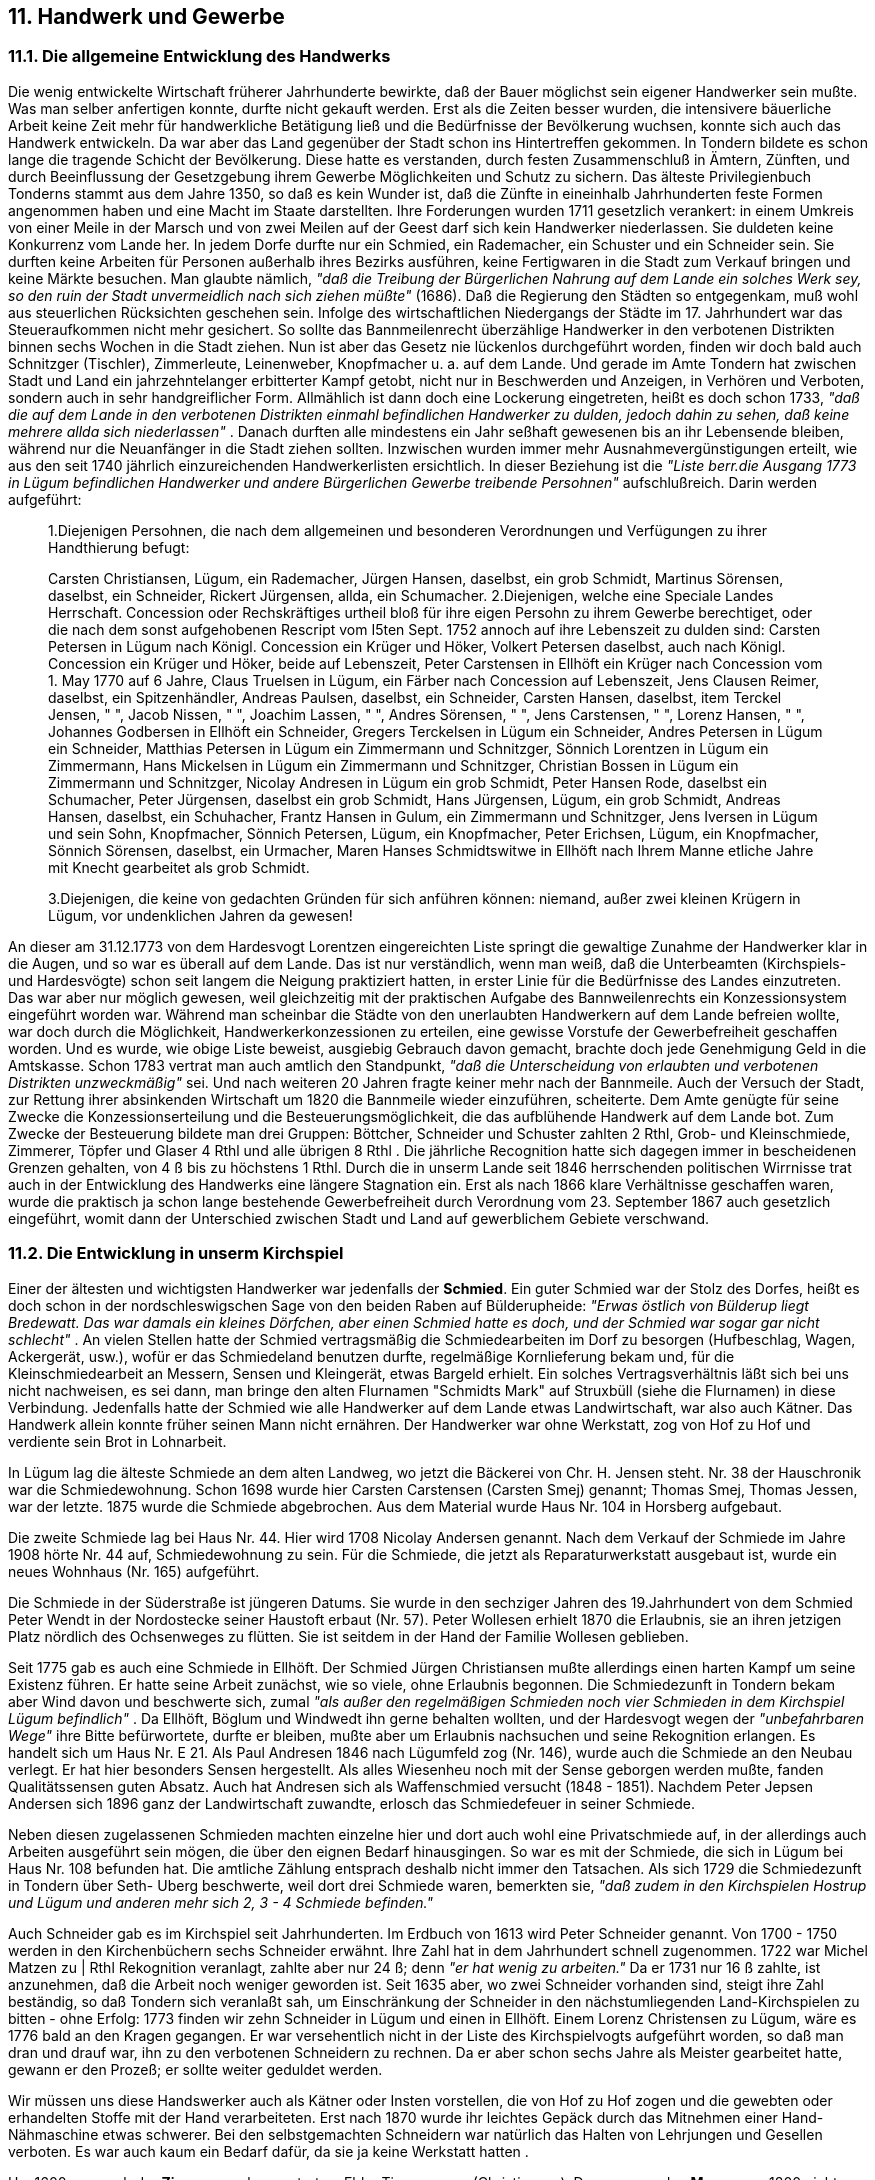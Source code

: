 == 11. Handwerk und Gewerbe

=== 11.1. Die allgemeine Entwicklung des Handwerks

Die wenig entwickelte Wirtschaft früherer Jahrhunderte bewirkte, daß der Bauer möglichst sein eigener
Handwerker sein mußte. Was man selber anfertigen konnte, durfte nicht gekauft werden. Erst als die
Zeiten besser wurden, die intensivere bäuerliche Arbeit keine Zeit mehr für handwerkliche Betätigung
ließ und die Bedürfnisse der Bevölkerung wuchsen, konnte sich auch das Handwerk entwickeln. Da
war aber das Land gegenüber der Stadt schon ins Hintertreffen gekommen. In Tondern bildete es schon
lange die tragende Schicht der Bevölkerung. Diese hatte es verstanden, durch festen Zusammenschluß
in Ämtern, Zünften, und durch Beeinflussung der Gesetzgebung ihrem Gewerbe Möglichkeiten und
Schutz zu sichern. Das älteste Privilegienbuch Tonderns stammt aus dem Jahre 1350, so daß es kein
Wunder ist, daß die Zünfte in eineinhalb Jahrhunderten feste Formen angenommen haben und eine
Macht im Staate darstellten. Ihre Forderungen wurden 1711 gesetzlich verankert: in einem Umkreis von
einer Meile in der Marsch und von zwei Meilen auf der Geest darf sich kein Handwerker niederlassen.
Sie duldeten keine Konkurrenz vom Lande her. In jedem Dorfe durfte nur ein Schmied, ein
Rademacher, ein Schuster und ein Schneider sein. Sie durften keine Arbeiten für Personen außerhalb
ihres Bezirks ausführen, keine Fertigwaren in die Stadt zum Verkauf bringen und keine Märkte
besuchen. Man glaubte nämlich, _"daß die Treibung der Bürgerlichen Nahrung auf dem Lande ein
solches Werk sey, so den ruin der Stadt unvermeidlich nach sich ziehen müßte"_ (1686). Daß die
Regierung den Städten so entgegenkam, muß wohl aus steuerlichen Rücksichten geschehen sein.
Infolge des wirtschaftlichen Niedergangs der Städte im 17. Jahrhundert war das Steueraufkommen nicht
mehr gesichert. So sollte das Bannmeilenrecht überzählige Handwerker in den verbotenen Distrikten
binnen sechs Wochen in die Stadt ziehen.
Nun ist aber das Gesetz nie lückenlos durchgeführt worden, finden wir doch bald auch Schnitzger
(Tischler), Zimmerleute, Leinenweber, Knopfmacher u. a. auf dem Lande. Und gerade im Amte
Tondern hat zwischen Stadt und Land ein jahrzehntelanger erbitterter Kampf getobt, nicht nur in
Beschwerden und Anzeigen, in Verhören und Verboten, sondern auch in sehr handgreiflicher Form.
Allmählich ist dann doch eine Lockerung eingetreten, heißt es doch schon 1733, _"daß die auf dem
Lande in den verbotenen Distrikten einmahl befindlichen Handwerker zu dulden, jedoch dahin zu
sehen, daß keine mehrere allda sich niederlassen"_ . Danach durften alle mindestens ein Jahr seßhaft
gewesenen bis an ihr Lebensende bleiben, während nur die Neuanfänger in die Stadt ziehen sollten.
Inzwischen wurden immer mehr Ausnahmevergünstigungen erteilt, wie aus den seit 1740 jährlich
einzureichenden Handwerkerlisten ersichtlich. In dieser Beziehung ist die _"Liste berr.die Ausgang 1773
in Lügum befindlichen Handwerker und andere Bürgerlichen Gewerbe treibende Persohnen"_
aufschlußreich. Darin werden aufgeführt:

[quote]
____
1.Diejenigen Persohnen, die nach dem allgemeinen und besonderen Verordnungen und
Verfügungen zu ihrer Handthierung befugt:

Carsten Christiansen, Lügum, ein Rademacher,
Jürgen Hansen, daselbst, ein grob Schmidt,
Martinus Sörensen, daselbst, ein Schneider,
Rickert Jürgensen, allda, ein Schumacher.
2.Diejenigen, welche eine Speciale Landes Herrschaft. Concession oder Rechskräftiges urtheil
bloß für ihre eigen Persohn zu ihrem Gewerbe berechtiget, oder die nach dem sonst
aufgehobenen Rescript vom I5ten Sept. 1752 annoch auf ihre Lebenszeit zu dulden sind:
Carsten Petersen in Lügum nach Königl. Concession ein Krüger und Höker,
Volkert Petersen daselbst, auch nach Königl. Concession ein Krüger und Höker, beide auf
Lebenszeit,
Peter Carstensen in Ellhöft ein Krüger nach Concession vom 1. May 1770 auf 6 Jahre,
Claus Truelsen in Lügum, ein Färber nach Concession auf Lebenszeit,
Jens Clausen Reimer, daselbst, ein Spitzenhändler,
Andreas Paulsen, daselbst, ein Schneider,
Carsten Hansen, daselbst, item
Terckel Jensen, " ",
Jacob Nissen, " ",
Joachim Lassen, " ",
Andres Sörensen, " ",
Jens Carstensen, " ",
Lorenz Hansen, " ", 
Johannes Godbersen in Ellhöft ein Schneider,
Gregers Terckelsen in Lügum ein Schneider,
Andres Petersen in Lügum ein Schneider,
Matthias Petersen in Lügum ein Zimmermann und Schnitzger,
Sönnich Lorentzen in Lügum ein Zimmermann,
Hans Mickelsen in Lügum ein Zimmermann und Schnitzger,
Christian Bossen in Lügum ein Zimmermann und Schnitzger,
Nicolay Andresen in Lügum ein grob Schmidt,
Peter Hansen Rode, daselbst ein Schumacher,
Peter Jürgensen, daselbst ein grob Schmidt,
Hans Jürgensen, Lügum, ein grob Schmidt,
Andreas Hansen, daselbst, ein Schuhacher,
Frantz Hansen in Gulum, ein Zimmermann und Schnitzger,
Jens Iversen in Lügum und sein Sohn, Knopfmacher,
Sönnich Petersen, Lügum, ein Knopfmacher,
Peter Erichsen, Lügum, ein Knopfmacher,
Sönnich Sörensen, daselbst, ein Urmacher,
Maren Hanses Schmidtswitwe in Ellhöft nach Ihrem Manne etliche Jahre mit Knecht gearbeitet als grob Schmidt.

3.Diejenigen, die keine von gedachten Gründen für sich anführen können:
niemand, außer zwei kleinen Krügern in Lügum, vor undenklichen Jahren da gewesen!
____

An dieser am 31.12.1773 von dem Hardesvogt Lorentzen eingereichten Liste springt die gewaltige
Zunahme der Handwerker klar in die Augen, und so war es überall auf dem Lande. Das ist nur
verständlich, wenn man weiß, daß die Unterbeamten (Kirchspiels- und Hardesvögte) schon seit langem
die Neigung praktiziert hatten, in erster Linie für die Bedürfnisse des Landes einzutreten. Das war aber
nur möglich gewesen, weil gleichzeitig mit der praktischen Aufgabe des Bannweilenrechts ein
Konzessionsystem eingeführt worden war. Während man scheinbar die Städte von den unerlaubten
Handwerkern auf dem Lande befreien wollte, war doch durch die Möglichkeit,
Handwerkerkonzessionen zu erteilen, eine gewisse Vorstufe der Gewerbefreiheit geschaffen worden.
Und es wurde, wie obige Liste beweist, ausgiebig Gebrauch davon gemacht, brachte doch jede
Genehmigung Geld in die Amtskasse. Schon 1783 vertrat man auch amtlich den Standpunkt, _"daß die
Unterscheidung von erlaubten und verbotenen Distrikten unzweckmäßig"_ sei. Und nach weiteren 20
Jahren fragte keiner mehr nach der Bannmeile. Auch der Versuch der Stadt, zur Rettung ihrer
absinkenden Wirtschaft um 1820 die Bannmeile wieder einzuführen, scheiterte. Dem Amte genügte
für seine Zwecke die Konzessionserteilung und die Besteuerungsmöglichkeit, die das aufblühende
Handwerk auf dem Lande bot. Zum Zwecke der Besteuerung bildete man drei Gruppen: Böttcher,
Schneider und Schuster zahlten 2 Rthl, Grob- und Kleinschmiede, Zimmerer, Töpfer und Glaser 4 Rthl
und alle übrigen 8 Rthl . Die jährliche Recognition hatte sich dagegen immer in bescheidenen Grenzen
gehalten, von 4 ß bis zu höchstens 1 Rthl.
Durch die in unserm Lande seit 1846 herrschenden politischen Wirrnisse trat auch in der Entwicklung
des Handwerks eine längere Stagnation ein. Erst als nach 1866 klare Verhältnisse geschaffen waren,
wurde die praktisch ja schon lange bestehende Gewerbefreiheit durch Verordnung vom 23. September
1867 auch gesetzlich eingeführt, womit dann der Unterschied zwischen Stadt und Land auf
gewerblichem Gebiete verschwand.

=== 11.2. Die Entwicklung in unserm Kirchspiel

Einer der ältesten und wichtigsten Handwerker war jedenfalls der *Schmied*. Ein guter Schmied war der
Stolz des Dorfes, heißt es doch schon in der nordschleswigschen Sage von den beiden Raben auf
Bülderupheide: _"Erwas östlich von Bülderup liegt Bredewatt. Das war damals ein kleines Dörfchen,
aber einen Schmied hatte es doch, und der Schmied war sogar gar nicht schlecht"_ . An vielen Stellen
hatte der Schmied vertragsmäßig die Schmiedearbeiten im Dorf zu besorgen (Hufbeschlag, Wagen,
Ackergerät, usw.), wofür er das Schmiedeland benutzen durfte, regelmäßige Kornlieferung bekam und,
für die Kleinschmiedearbeit an Messern, Sensen und Kleingerät, etwas Bargeld erhielt. Ein solches
Vertragsverhältnis läßt sich bei uns nicht nachweisen, es sei dann, man bringe den alten Flurnamen
"Schmidts Mark" auf Struxbüll (siehe die Flurnamen) in diese Verbindung. Jedenfalls hatte der
Schmied wie alle Handwerker auf dem Lande etwas Landwirtschaft, war also auch Kätner. Das
Handwerk allein konnte früher seinen Mann nicht ernähren. Der Handwerker war ohne Werkstatt, zog
von Hof zu Hof und verdiente sein Brot in Lohnarbeit.

In Lügum lag die älteste Schmiede an dem alten Landweg, wo jetzt die Bäckerei von Chr. H. Jensen
steht. Nr. 38 der Hauschronik war die Schmiedewohnung. Schon 1698 wurde hier Carsten Carstensen
(Carsten Smej) genannt; Thomas Smej, Thomas Jessen, war der letzte. 1875 wurde die Schmiede
abgebrochen. Aus dem Material wurde Haus Nr. 104 in Horsberg aufgebaut.

Die zweite Schmiede lag bei Haus Nr. 44. Hier wird 1708 Nicolay Andersen genannt. Nach dem
Verkauf der Schmiede im Jahre 1908 hörte Nr. 44 auf, Schmiedewohnung zu sein. Für die Schmiede,
die jetzt als Reparaturwerkstatt ausgebaut ist, wurde ein neues Wohnhaus (Nr. 165) aufgeführt.

Die Schmiede in der Süderstraße ist jüngeren Datums. Sie wurde in den sechziger Jahren des
19.Jahrhundert von dem Schmied Peter Wendt in der Nordostecke seiner Haustoft erbaut (Nr. 57). Peter
Wollesen erhielt 1870 die Erlaubnis, sie an ihren jetzigen Platz nördlich des Ochsenweges zu flütten.
Sie ist seitdem in der Hand der Familie Wollesen geblieben.

Seit 1775 gab es auch eine Schmiede in Ellhöft. Der Schmied Jürgen Christiansen mußte allerdings
einen harten Kampf um seine Existenz führen. Er hatte seine Arbeit zunächst, wie so viele, ohne
Erlaubnis begonnen. Die Schmiedezunft in Tondern bekam aber Wind davon und beschwerte sich,
zumal _"als außer den regelmäßigen Schmieden noch vier Schmieden in dem Kirchspiel Lügum
befindlich"_ . Da Ellhöft, Böglum und Windwedt ihn gerne behalten wollten, und der Hardesvogt wegen
der _"unbefahrbaren Wege"_ ihre Bitte befürwortete, durfte er bleiben, mußte aber um Erlaubnis
nachsuchen und seine Rekognition erlangen. Es handelt sich um Haus Nr. E 21. Als Paul Andresen
1846 nach Lügumfeld zog (Nr. 146), wurde auch die Schmiede an den Neubau verlegt. Er hat hier
besonders Sensen hergestellt. Als alles Wiesenheu noch mit der Sense geborgen werden mußte, fanden
Qualitätssensen guten Absatz. Auch hat Andresen sich als Waffenschmied versucht (1848 - 1851).
Nachdem Peter Jepsen Andersen sich 1896 ganz der Landwirtschaft zuwandte, erlosch das
Schmiedefeuer in seiner Schmiede.

Neben diesen zugelassenen Schmieden machten einzelne hier und dort auch wohl eine Privatschmiede
auf, in der allerdings auch Arbeiten ausgeführt sein mögen, die über den eignen Bedarf hinausgingen.
So war es mit der Schmiede, die sich in Lügum bei Haus Nr. 108 befunden hat. Die amtliche Zählung
entsprach deshalb nicht immer den Tatsachen. Als sich 1729 die Schmiedezunft in Tondern über Seth-
Uberg beschwerte, weil dort drei Schmiede waren, bemerkten sie, _"daß zudem in den Kirchspielen
Hostrup und Lügum und anderen mehr sich 2, 3 - 4 Schmiede befinden."_

Auch Schneider gab es im Kirchspiel seit Jahrhunderten. Im Erdbuch von 1613 wird Peter Schneider
genannt. Von 1700 - 1750 werden in den Kirchenbüchern sechs Schneider erwähnt. Ihre Zahl hat in
dem Jahrhundert schnell zugenommen. 1722 war Michel Matzen zu | Rthl Rekognition veranlagt,
zahlte aber nur 24 ß; denn _"er hat wenig zu arbeiten."_ Da er 1731 nur 16 ß zahlte, ist anzunehmen, daß
die Arbeit noch weniger geworden ist. Seit 1635 aber, wo zwei Schneider vorhanden sind, steigt ihre
Zahl beständig, so daß Tondern sich veranlaßt sah, um Einschränkung der Schneider in den
nächstumliegenden Land-Kirchspielen zu bitten - ohne Erfolg: 1773 finden wir zehn Schneider in
Lügum und einen in Ellhöft. Einem Lorenz Christensen zu Lügum, wäre es 1776 bald an den Kragen
gegangen. Er war versehentlich nicht in der Liste des Kirchspielvogts aufgeführt worden, so daß man
dran und drauf war, ihn zu den verbotenen Schneidern zu rechnen. Da er aber schon sechs Jahre als
Meister gearbeitet hatte, gewann er den Prozeß; er sollte weiter geduldet werden.

Wir müssen uns diese Handswerker auch als Kätner oder Insten vorstellen, die von Hof zu Hof zogen
und die gewebten oder erhandelten Stoffe mit der Hand verarbeiteten. Erst nach 1870 wurde ihr leichtes
Gepäck durch das Mitnehmen einer Hand-Nähmaschine etwas schwerer. Bei den selbstgemachten
Schneidern war natürlich das Halten von Lehrjungen und Gesellen verboten. Es war auch kaum ein
Bedarf dafür, da sie ja keine Werkstatt hatten .

Um 1600 war auch der *Zimmerer* schon vertreten: Ebbe Timmermann (Christiansen). Dagegen werden
*Maurer* vor 1800 nicht genannt. Die *Tischler* oder *Schnitzger* scheinen ihre Arbei mit verrichtet zu
haben. 1731 wird nur Bohe Lützen erwähnt; um 1770 sind es schon drei Zimmerer und Schnitzger in
Lügum und einen auf Gulum, und 1803 nennt die Volkszählung sieben in Lügum und einen in
Wimmersbüll.

Auch dieses Handwerk hat lange die Fesseln mittelalterlicher Zunftgesetze und die Bevormundung
durch Tondern ertragen müssen. Auch für sie galt, daß auf zwei Meilen um die Stadt wohnende sich
entweder in die Stadt zu begeben hatten und der Zunft beitreten mußten, _"oder daß ihnen gäntzlich
verboten seyn sollte, Leich-Sarken und andere Arbeit zu verfertigen. Ingleichen daß niemand auf dem
Lande, der nicht Amts-Gerechigkeit hat, einige Jungen lehren nicht im Ambte sich Niederlassen soll,
der nicht 3 Jahre auf sein Handwerk gereiset"_ . Dieser Zustand führte 1702 zu einer Eingabe sämtlicher
Kirchspielsvögte der Karrharde gegen die Tischler in Tondern. Darin heißt es u.a.: _"Wenn armen Leute
vorhanden, die einen Sark für ihre Leiche nicht bezahlen und ihre dazu von frommen Hertzen
geschenkten Bretter nicht nach der Stadt mit großen Unkosten bringen und den Sark wieder
herausholen können, sind für nirgends zu Haus, wie nicht weniger sonst unsere Harde sehr viel dabey
leidet"_ . Unter dem immer wiederholten Druck wurde der Zwang, alles in Tondern anfertigen zu lassen,
Ja wie aus obigem hervorgeht, sogar die Bretter für den Sarg nach Tondern zu bringen, allmählich
gelockert. Die Bestätigung der neuen Amtsrollen der Jahre 1727 und 1731 wurden schon mit dem
Zusatz versehen, daß die Herrschaft sich vorbehalte, die Zahl der Meister zu erhöhen und zu
vermindern _"und auch die einen oder andern Frey-Tischler und Schreinern allergnädigst zu
privilegiren"_ . 1735 wurde dann die Angelegenheit für alle Handwerker generell geregelt: neue Meister
müssen in die Zunft und einen Erlaubnisschein haben, während alle, die schon ein Jahr lang Meister
gewesen, frei sind.

Zu den unentbehrlichen Berufen, deren Niederlassung auf dem Lande früh gestattet war, gehörten auch
die *Rademacher*. Ein Rademacher, Carsten Christiansen, wohnte in dem Haus Nr. 91, das 1883
abbrannte. Das Handwerk war hier aber seit seinem Tode 1822 nicht mehr ausgeübt worden. Eine
Fortsetzung fand das Handwerk erst durch den Tischler Peter Carstensen, genannt Peter Hjuler, im Haus
Nr. 49, das noch heute die Wintersche Stellmacherei beherbergt. Auch in Ellhöft gab es einmal einen
Rademacher in 1722. Er scheint aber nicht recht seßhaft geworden zu sein. Heißt es doch von ihm:
_"arbeitet aber nur wenig"_.

Auch *Böttcher* konnten früher auf dem Lande wohl ihre Nahrung finden. Besonders, wenn sie wie die
meisten Handwerker als Kätner nicht ausschließlich auf ihre Handarbeit angewiesen waren. Das mag
besonders notwendig gewesen sein, als Gefäße aus Steingut, Blechen und Glas die Holzbehälter immer
mehr ablösten. Ausschlaggebend ist aber wohl die Umstellung in der Milchverarbeitung, die Einführung
des Meiereibetriebes, geworden. Sowohl für die Anlieferung der Milch als auch für den Butterversand
benötigte man den Böttcher nicht mehr. Die Fabrik lieferte alles einheitlicher und billiger. So ist das
alte Handwerk auch hier zum Erliegen gekommen. 1705 wohnten hier zwei Böttcher, auch noch 1807.
Im Jahre 1873 richtete Christian Boysen Bossen im Haus Nr. 9 eine Böttcherei ein. Sie hat bis zur
Zerstörung des Hauses durch Feuer im Jahre 1910 bestanden.

Zu dieser Gruppe der holzverarbeitenden Handwerker müssen wir auch den Zimmerer Carsten
Matthiesen rechnen. Er wohnte im Haus Nr. 6, das er (oder sein Vater) gebaut hat und in dem man
heute noch an Türen und Türfüllungen, an Schnitzwerk und selbstgefertigten Eichenmöbeln
handwerkliche Kunst bewundert. Er hat viele Häuser, Siele und Brücken und Schleusen gebaut. Als
Schleusenbaumeister ging sein Ruf weit über das Kirchspiel hinaus. Er war 1787 als Sohn des
Zimmerers Matthias Petersen (1740 - 1825) geboren. Seine Frau Anna war die Tochter des
Dorfschmiedes Andreas Petersen in Seth. Es entsprach durchaus der oben geschilderten Stellung eines
damaligen Schmiedes, daß ein größerer Bohlsmann, nämlich der Besitzer Hans Carstensen auf
Hestholm, ihm seine Tochter anvertraut hatte. So war handwerkliches und bäuerliches Blut
zusammengeflossen. Seine Tochter Christine hat später gerne von den Einweihungsfeierlichkeiten der
Schleusen erzählt. Sie hatte als junges Mädchen in mancher Schleuse getanzt, ehe sich die Tore dem
Wasser öffneten. Carsten Matthiesen starb im Jahre 1860. In den letzten Lebensjahren sah man nur
seinen Sohn Matthias mit den Gesellen in der geräumigen Werkstatt.

Schon 1613 wird die *Schuhmacherei* als altes Gewerbe aufgeführt. Jens Schumacher und Fedder
Schomaker werden genannt. 1722: Schuhflicker Andreas Lassen. Gewöhnlich gab es nur einen im
Kirchspiel. Ledernes Fußzeug war bis 1800 wenig im Gebrauch. In den Häusern Nr. 14, 84, 108, 109
und 152 haben Schuhmacher gewohnt. Für das Fußzeug sorgten früher mehr die *Klotzenmacher*, die
nach alten Akten ziemlich zahlreich vertreten waren; sie sind ausgestorben. Während der Blütezeit des
Flachsanbaues und der Schafzucht klapperten hier viele Webstühle. Die Weberei war schon seit 1747
ein freies Gewerbe gewesen, aber die Umstellung der Eigenbedarfswirtschaft auf Fabrik und Ausland
hat auch dieses Handwerk zum Erliegen gebracht.

Ein *Sattler* hat sich hier erst spät niedergelassen. Jens Emil Johannsen Koch baute 1883 das Haus Nr.
163 und betrieb darin eine Sattlerei. Bis dahin hatten die Bauern ihren Bedarf an Lederzeug bei den
_"Riemenschneidern"_ in Tondern gedeckt. Seit 1925 wohnt in Haus Nr.184 der Sattler Adolf Lorenzen.

*Bäcker* waren früher äußerst selten. 1722 wird einmal ein Tord Nissen erwähnt. Er gibt 1 Rthl
Rekognition. In späteren Verzeichnissen fehlt sein Name aber wieder. Erst 1823 stoßen wir auf einen
Carsten Christiansen Bager, ohne zu wissen, ob er das Handwerk hier wirklich ausgeübt hat. Im Jahre
1863 baute der konzessionierte Bäcker Nissen das Haus Nr. 13. Nach ihm betrieb Christian Peter
Hermannsen in den Jahren 1866 - 1878 die Bäckerei. Nachdem 1882 Volquard Jannsen Heinrich
Hansen abgelöst hatte, ließ er die Bäckerei hier eingehen und baute bei Haus Nr. 84 ein neues Backhaus
auf (1885).

Durch 30 Jahre hindurch (1872 - 1902) hat Johannes Jacobsen in Haus Nr. 51 neben der Landwirtschaft
auch eine Grobbäckerei betrieben. Die Geschichte der Mühle berichtet, daß der Wimmersbüller Müller
Johannes Petersen von 1900-1914 neben dem Mühlengewerbe auch eine Grobbäckerei betrieb.
Nachdem die Schmiede bei Haus Nr. 39 im Jahre 1875 abgebrochen war, führte Edlef Todsen hier ein
neues Backhaus auf. Er verkaufte 1887 Haus Nr. 378 und die Bäckerei an Jacob Anton Nielsen, von
dem es 1919 der Bäcker Christian Heinrich Jensen erwarb.
Außer den beiden genannten Berufsbäckereien Nr. 37 und Nr. 84 wurde 1925 in der Bahnhofstraße im
Neubau Nr. 198 eine dritte Bäckerei eingerichtet. Erbauer war Wilhelm Bajorath, jetziger Inhaber und
Bäcker ist Nicolaus Christiansen.

Auch das Bäckerhandwerk auf dem Lande hat seine eigene Geschichte gehabt, das spärliche Auftreten
von Bäckern in früheren Jahrhunderten wird sofort verständlich, wenn man bedenkt, daß bei jedem Hof
ein Backofen zu finden war, so daß die ganze Grobbäckerei im Eigenbetrieb vor sich ging. Wenn sich
ein "Bäcker" irgendwo niederließ, konnte er zunächst nur als Weißbäcker Kunden finden, und zwar
gehörte dazu ein großer Kundenkreis von mehreren Dörfern, den er nur durch "Brotträger" befriedigen
konnte. Zuerst waren die Brotfrauen mit ihren Körben aus Tondern zu uns gekommen, bis es dann einer
wagte, auch hier ein solches Laden- und Austrägergeschäft anzufangen. Mit dem Aufhören der
Eigenbäckerei übernahm er dann auch die Grobbäckerei. Allmählich kamen dazu die Konditorwaren,
angefangen - wer von den älteren könnte sich wohl nicht noch daran erinnern? - mit den "5 Pfennig-
Stücken" bis zum Cremeschnitt, Wienerbrot, Schlagrahmkuchen und feinsten Tortensorten.

Der *Schlachter* war früher nur als Hausschlachter bekannt. Schlachter, die ihre Ware zum Verkauf in
einem Laden feilboten, gab es vor 1904 nicht. In dem Jahre ließ Hans J ohannsen aus Bramstedlund
Haus Nr. 115 aufführen und richtete da eine Schlachterei ein. Sie hat, wie auch ein weiterer Versuch
in der Norderstraße, keine lange Lebensdauser gehabt. Unsere heutige Schlachterei befindet sich im
Nachbarhause Nr. 117, das der Maurermeister Heinrich Marloth 1907 gebaut hat. Seit 1926 war Hans
Wilhelm Hünding dort Schlachter, seit 1932 Thomas Hansen.

Seit Großvatertagen sind viele Handwerkszweige ganz ausgestorben: die Knopfmacher, Korbmacher,
Leineweber, Färber u.a., viele sind nur noch spärlich vertreten. Zu ihnen gehört auch der *Dachdecker*.
Da die Schilfrohrbestände infolge der umfangreichen Entwässserungsanlagen immer mehr schwinden
und kaum ein Neubau noch mit Reth gedeckt wird, ist der Dachdecker als selbständiger Beruf nicht
mehr lebensfähig. Während die alten Listen immer einen oder zwei Decker für unser Kirchspiel nennen,
haben wir jetzt keine mehr.

Dagegen hat die wirtschaftliche Entwicklung sowie die Technik wieder andere Berufe neu erstehen
lassen oder ihnen vermehrten Eingang verschafft. Seit 1930 haben wir auch einen *Klempner* im
Kirchspiel. Es ist Carl Carstensen in Haus Nr. 62. Auch das Frisörgewerbe ist vertreten: Johannes
Hansen in Haus Nr. 44, Bruno Banke in Nr. 180 und Ernst Christensen in Wimmersbüll in Nr. 42. Der
Siegeszug der Elektrizität und ihre Verwendung als Licht- oder Kraftstrom in jedem Hause, abgesehen
von der Gemeinde Ellhöft, erforderte und ermöglichte die Niederlassung eines *Elektrikers*: Jürgen
Kruse ın Haus Nr. 181. Betriebsleiter in der Genossenschaftsmeierei ist der *Molkereimeister* Andreas
Clausen. Die Entwicklung des Verkehrswesens hat zwei *Reparaturwerkstätten* entstehen lassen:
Lorenz Johannsen in der Bahnhofstraße (Nr. 190) und Johann Tüchsen (Nr. 165). Letzterer hat seinen
Betrieb dadurch bedeutend erweitert, indem er auch in der 1943 neu erworbenen Kreisabdeckerei eine
größere Autoschlosserei einrichtete.

Die wachsende Bevölkerung und der Verlust Tonderns im Jahre 1920 haben auch eine Anzahl von
freien Berufen in das Kirchdorf gezogen: einen Arzt: Dr. Michelsen (Nr. 175), einen Zahnarzt: Dentist
Max Bestmann (Nr. 175), eine Hebammenschwester: Margarethe Autzen (Nr. 41) und einen Tierarzt:
Emil Ingwersen (Nr. 182).

Abschließend soll die Gegenüberstellung der Jahre 1803 und 1945, die sich nicht nur auf das Handwerk
beschränkt, die Entwicklung noch einmal veranschaulichen. Das kann sie nur ganz allgemein. Sie
erzählt nicht, was zwischen den beiden Jahreszahlen liegt, nicht von Aufstieg und Niedergang, zeigt
aber doch, wo das Handwerk sich spezifiziert hat, welche Gewerbe auf dem Lande ausgestorben und
welche neu entstanden sind, kann somit ein Spiegel unserer Wirtschaft und Kultur sein.

|===
|  | 1803 | 1945 | 1945 Nr. der Hauschronik 
| Arzt      | - | 1 | 75 
| Hebammne  | - | 1 | 42 
| Zahnarzt  | - | 1 | 175 
| Tierarzt  | - | 1 | 182 
| Gastwirt   | 5 | 4 | 46, 48, W22, W27 
| Höker u. Kaufmann  | 1 | 3 | 16, 85, W44 
| Tischler  
.4+| 8 | 2 | 87, 115 
| Zimmerman |  2 | 8 164,4 
| Maurer  |  1 | 172 
| Bauunternehmer  | 2 | 92, 208 
| Maler  | 1 | 2 | 185, 187 
| Schmied  | 3 | 1 |  72 
| Schlosser  | - | 2 | 165, 190 
| Rademacher | 1 | 1 |  49 
| Böttcher  | 2 | - | 
| Schuhmacher  | 1 | 2 | 14, 202 
| Schneider  | 9 | 1 |  171 
| Färber  | 1 | - | 
| Knopfmacher  | 1 | - | 
| Bäcker | - | 3 | 37, 64, 197 
| Sattler | - | 1 |  184 
| Schlachter | - | 1 |  1 117 
| Klempner  | - | 1 | 62 
| Frisör  | - | 3 |  44, 180, W42 
| Förster  | - | 1 | 131 
| Elektriker  | - | 1 | 181 
|===


=== 11.3. Die Krügereien
Krugwirtschaften sind alt. Die erste Erwähnung eines Kruges in Lügum stammt aus dem Jahre 1554.
Im Krug zu Lügum enstand der Streit zwischen dem Ritter Erich Emmerichsen auf Thyrstrupgaard und
dem Kaufmann Andreas Momsen aus Tondern (siehe "Die ländlichen Besitzverhältnisse"). Erst im 17.
Jahrhundert werden die Nachrichten über Krügereien zahlreicher. Danach wurde der Ausschank nur
"nebenbei" betrieben. Es stand dafür auch kein besonderer Raum und keine besondere Einrichtung zur
Verfügung. Es gab ja auch nur Bier und Branntwein. Wie bei den Handwerkern waren die Krüger
gewöhnlich Kätner, die sich durch Erwerb eines Festebriefes oder einer kleinen Genehmigungsabgabe
an die Amtskasse einen Nebensverdienst sicherten. Ja, jeder Krug mußte genehmigt werden und die
Ware durfte nur aus Tondern bezogen werden, nämlich von dem Pächter der Kruggerechtigkeit. Es
herrschte Bier- und Brauzwang. Die Einführung _"frembden Biehrs, Brandtweins und was sonst zur
Krügerei gehöret, ist gäntzlich abzustellen, verboten und untersagt. Wo frembdes Bier, Wein oder
Brandtwein, Taback, Saltz, Tran, Thee und dergleichen"_ - die Anordnung galt auch für Hökereien, die
oft mit den Krügereien verbunden waren - _"gefunden, wird es confisciret. Es wird an geordnet, daß sie
ihre Biehre, Wein und Brandtwein und dergleichen Getränkte, sambt alle andern zulässigen, zur
Hökerei benöthigten Wahren, allemahl aus der Stadt Tondern abzufordern und zu holen schuldig und
verpflichtet seyen. Wenn die Eingesessenen zu deren Hochzeiten, Kindt-Taufen, Begräbnissen und
ander Zusammenkünften frembden Biehrs und anderer Getränke benöthigt sind, solche alles soll ein
Jeder gleichfalß aus der Stadt zu kaufen und zu holen gehalten schuldig seyn...., daß Tondern
mercklichen profit und gute nahrung davon hat, welches ihnen billig für andere zu gönnen ist"_ (1690).
Die Kruggerechtigkeit wurde in Lügum in Abständen von drei oder sechs Jahren öffentlich an den
Meistbietenden verpachtet. Die Bekanntmachung geschah, wie damals allgemein üblich, von der
Kanzel: _"..so wird solches hierdurch öffentlich bekannt gemacht mit der Einladung an die Liebhaber,
sich zu besagtem Tage des Morgens um 9 Uhr auf dem hiesigen Königl. Amtshause einzufinden, nach
Anhören der conditiones zu bieten und zu überbieten, auch gewärtigen, daß einem Höchstbietenden
gegen Bestellung hinlänglicher Bürgeschaft der Zuschlag geschehen werde "_ (1805).

Höchstbietender war zu Anfang des 18. Jahrhunderts durch viele Jahrzehnte hindurch der Tonderaner
Bürger Marcus Callesen. Er zahlte jährlich 70, 80 oder 100.- Rthl dafür. Der mit ihm abgeschlossene
Pachtvertrag begann immer: _"Es verpachtet und verhäuret die Königl. Höchstpreißl.Cammer an
vorgedachten Bürger Marcus Callesen die Brau- und Krügerey sambt gantzer consumption in Lügum
Kirchspiel zu allen Hochzeiten, Kindt-Taufen, Begräbnissen und andern Zusammenkünften (folgt
Zeitangabe), daß der während der solcher Zeit die alleinige Lieferung des in dem gantzen Kirchspiel
zu consumirenden Biers und Brandwiens habe, und wieder männiglich geschützet werden solle"_ . Die
Krüger mußten ihre Rekognition an den Pächter abführen. Übertretungen ihrerseits wurden nicht nur
mit 10 - 16.- Rthl Königl. Brüche, sondern auch mit Beschlagnahme der Waren und Gerätschaften
bestraft. Bei zweimaligem Vergehen konnte _"mit verwiesen der Tunderschen Beambten derselbe ab -
und ein anderer in seyne stelle eingesetzet"_ werden. Auch vorgefundene Brau- und Brandtwein-Kessel
wurden eingezogen. Der Pächter hatte das Recht der Überwachung durch _"fleißige visitationen"_. Er war
aber auch schuldig, _"unsträflich Bier und Brandtwein auch in richtiger Maaße zuliefern"_ . Der Pächter
muß den Krügern die Ware ins Kirchspiel liefern, überhaupt eine Niederlage in demselben unterhalten,
damit Krüger und Eingesessene dort ihren Bedarf holen können. Er muß sich besonders verpflichten,
die Pacht prompt abzuführen, und _"sollen ihm keinerley exceptiones oder Ausflüchte dawiederschützen,
es sey denn, daß die landesverderbliche Vieh-Seuche die Menschliche societaet verbohten"_, und alle
Versammlungen aufgehoben werden sollen. Auch _"Krieg und Kriegs-Überzug, Feuer- und Wassers
Noth und Pest"_ konnten eine Herabsetzung der Pachtsummen, jedoch höchstens bis zur Hälfte,
bewirken.

Die Krüger in Lügum sorgten nun dafür, daß der Pächter seine Pacht reichlich wieder hereinbekam;
denn wir hatten derer ja nicht wenige. 1749 waren es fünf, 1791 schon sieben, nämlich fünf in Lügum
und zwei in Ellhöft: Cäcilie Carstensen in Nr. 46, Volkert Petersen in Nr. 40, Carl Wilde in Nr. 38,
Christian Momsen in Nr. 16, Jens Christensen in Nr. 71, Peter Carstensen in Ellhöft (Nr. E 15) und
Christian Sörensen in Gulum (Nr. E 1).

Um Wiederholungen zu vermeiden, muß ich hier besonders auf die genannten Nummern der
Hauschronik verweisen.
Die Nummern 40, 46 und 71 hatten auch Hökereigerechtigkeit. Die Schankerlaubnis für Gulum scheint
früh verloschen zu sein: 1821 wird sie nicht mehr erwähnt. Dagegen war 1776 ein Dorfkrug in
Wimmersbüll hinzugekommen, erbaut und eingerichtet von Carsten Petersen. 1821 wird dort Broder
Nissen Hansen als Krüger genannt.

Die folgende Übersicht über die jährlich von den Krügern (und Hökern) zu erlegende Rekognition kann
vergleichsweise die Einschätzung, den Wert der einzelnen Betriebe, deutlich machen:

|===
| Nr. | Krügerei 1791| Hökerei 1791 | Krügerei 1821 | Hökerei 1821|  Krügerei 1834
| S 46 |  4 Rthl 8 ß | 5 Rthl 16 ß | 12 Rthl | 8 Rthl | 12 Rthl
| S 40 | 2 Rthl | 5 Rthl 16 ß | 12 Rthl | - | 12 Rthl
| S 48 | 3 Rthl | - | - | - | 12 Rthl
| S 16 | 3 Rthl | - | - | 6 Rthl 38 ß | -
| S 71 | 2 Rthl | 4 Rthl | 15 Rthl 19 ß | 6 Rthl 38 ß | -
| W 15 | 2 Rthl | - | 2 Rthl | - | -
| E 15 | 2 Rthl | - | 8 Rthl 19 ß | - | -
|===

Nur zwei dieser Krüge bestehen noch heute, Nr. 47 und 38. Nr. 46 hatte neben der Hökerei auch
Brenngerechtigkeit.

Nr. 16, seit 1800 im Besitz von Hökereigerechtigkeit, hat anscheinend als Krug wenig Bedeutung
gehabt. Bis zur Mitte des vorigen Jahrhunderts war der Erwerb vornehmlich auf Landwirtschaft
abgestimmt. Erst seit der Übernahme durch den Kaufmann Krog im Jahre 1850 hat sich das
Kaufmannsgeschäft stetig bis heute aufwärts entwickelt.

Nr. 40, der alte Krug nördlich der Kirche, hatte bis zum Brandunglück im Jahre 1795 auch Hökerei
betrieben. Im Neubau, 1796, verzichtete man auf die Fortführung der Hökerei, erwarb aber Brau- und
Brenngerechtigkeit. Als der Kaufzwang in Tondern aufhörte, entwickelte sich die Brauerei so, daß sie
in das alte Pacht- und Lieferverhältnis treten konnte. Brauerei und Nebengebäude wurden 100 Jahre
später, 1895, abgebrochen. Die Hauschronik berichtet weiteres darüber.

Nr. 71, auch mit Hökereigerechtigkeit ausgestattet, ist mit dem Brande 1866 eingegangen.
Nr. E 15, der Krug in Ellhöft, bestand seit 1708. Da bat Christian Paysen um _"umertheilung eines Feste-
Krugs in Ellhöft"_ . Da im Dorfe kein Krug bestand, Lügum genügend weit entfernt war, und besonders
da ein jährliches Festegeld für die Amtskasse in Aussicht stand, wurde sein Gesuch bewilligt. Da von
einer Rentabilität schon seit Jahrzehnten keine Rede mehr sein konnte, hat der letzte Gastwirt, Peter
Johannsen, die Konzession im Jahre ... nicht erneuert.

Der alte Dorfkrug in Wimmersbüll, W 15, ist auch 1912 stillgelegt worden. Er hatte seine Glanzzeit
gehabt. Als der Durchgangsverkehr dem alten Wimmersbüller Weg durch Eisenbahn und
Straßenneubau entzogen wurde, war er nicht mehr lebensfähig. Zudem hatte Wimmersbüll seit 1887
in der Bahnhofswirtschaft, die 1949 noch von dem jetzigen Besitzer Heinrich Nissen durch einen
geräumigen Saalanbau erweitert wurde, guten Ersatz erhalten. Außerdem war nach 1920 auf dem
Bahnhofsgelände eine Halle errichtet worden, um durchreisenden Personen, denen durch Paßrevisionen
und Zollabfertigungen ein längerer Aufenthalt aufgezwungen war, die Gelegenheit zu einer Erfrischung
zu geben. Diese Halle war dann bald einem massiven Bau gewichen, in dem, obgleich nur klein und
bescheiden, doch jeder gute Tropfen zu haben war.

Im allgemeinen ist es den Krügern im Laufe der Zeit so ergangen wie den Handwerkern. Während der
Zwangseinkauf in Tondern noch bestand, bildete sich, zuerst als Schutz des Tondernschen Gewerbes
eingeführt, das Konzessionssystem herauf, d.h. der Genehmigungszwang. In den Pachtverträgen aus
dem Jahre 1812 heißt es schon: _"Es ist den Pächtern nicht gestattet, einige Krüge eigenmächtigerweise
anzulegen oder zu verändern, sondern solches ist der Königl.Rentenkammer allein vorbehalten und
muß Pächter, wenn dieselbe für gut finden sollte, mit den jetzo vorhandenen Krügen während der
Pachtjahre eine Einschränkung oder sonstige Veränderung vorzunehmen, sich solches unweigerlich
und ohne Vergütung gefallen lassen"_. Auch die jährliche Abgabe darf er nicht mehr
einziehen: _"...wohingegen derselbe die vorhin üblich gewesenen Krug-Recognition von den Krügern
weder zu fordern noch zu erheben berechtig ist"_ . Die Konzessionserteilung und die jährliche Abgabe
halfen eben, die herrschaftliche Kasse zu füllen.

Wenn sie so auch ein Interesse daran hatten, viele Krüge zu konzessionieren, Konnten ihr doch die üblen
Folgen eines reichen Alkoholgenusses nicht verborgen bleiben. Ab und zu erwog man denn auch eine
Niederlegung von Krügen, aber _ "ohne daß die Königl.Intraden(Einkünfte) leiden"_ (1739). Neben den
erlaubten gab es ja auch eine ganze Reihe von unerlaubten Ausschankstellen. Und wenn sie es hier ın
Lügum auch nicht so schlimm getrieben haben wie in Überg-Mühlenhaus, von dem man 1779
feststellte, daß sich dort seit 50 Jahren eine unerlaubte Krügerei befunden habe, so muß der Hardesvogt
doch auch von Lügum zwei kleine Sünder melden(1775).
1798 wurde eine Überprüfung vorgenommen, ob die Krüge auch alle an der Landstraße und in
gehöriger Entfernung voneinander lägen. Das Kirchspiel bestand auch diese Prüfung.

Um die Steuerkraft des Landes nicht zu schwächen, wie auch um die Krüger zahlungskräftig zu
erhalten, waren oft drastische Eingriffe erforderlich, besonders da der Krüger Peter Christensen in
Lügum für genossene Krügereiwaren Geld schuldete und aufgefordert wurde, _"inwendig 14 Tagen
denselben zu befriedigen, maßen in Entstehung dessen der Fußknecht Jens Christensen die säumigen
täglich jedem auf 12 .ß zu executiren hiermit befehliget wird"_ . Da aber die Gerichte sich auch in den
folgenden Jahren oft mit ähnlichen Fällen befassen mußten, wurde 1709 ein _"Mandstum an die Krüger
im hiesigen Ambte"_ erlassen:

[quote]
____
"Nach den malen Mir berichtet wird, auch verschiedene Klagen allhier eingekommen, wie daß
nicht wenig zu dem liederlichen Leben und Sauffen Theils Eingesessenen biß anhero Anlaß
gegeben, daß die Krüger an einigen Orten einen Jeden nach Belieben geborget, und Bier und
Brandtwein abfolgen lassen, hernachher aber wenn die Summe aufgeschwollen Sie ihre
Debitoren mit harter Execution und wardierung verfolget, alßo daß mancher darüber ruinieret,
und gar an dem Bettelstab gebracht worden. Da aber dergleichen denen Unterthanen selbsten
höchst nachtheilige Unordnung und darauß folgende liederliche Wesen billig so viel thunlich
gesteuert werden muß, alß wird denen gestalten Krügern hiesiges Ambts hiermit nachgedrohet,
und diesellben allen Ernstes befehliget, keinen Unterthan, Er mag seyn wer er will, über ein Sk-
werth an Krugwahren alß Bier, Brandwein und Toback zu borgen und abfolgen zu lassen,
widrigens weil da sich denoch jemand dessen unterfangen würde, soll derselbe jedemahl in 2
Rnhl Brüche verfallen, auch der Debitor nicht verbunden seyn, waß Er über I Mk von
dergleichen Krugwahren schuldig, zu bezahlen, besondern solche Schuld soll von selbsten
ungültig und erlassen seyn, wie denn die gesambten Hardes-Landt-Lehns- und Kirchspiels-
Voigte hiesiges Ambts bey Vermeydung schwerer Verantwortung, angewiesen werde, fleißige
Aufsicht zu haben!"
____

In besonderen Fällen ging man noch schärfer vor und verbot jegliches Borgen. So wurde N. B. 1707
allen Krügern in Lügum aufgegeben, den Peter Rasmussen und seiner Frau _"keinen Brandtwein anders
vor bahr Geld zu verkaufen, da sie sich fast täglich in Brandtwein voll sauffen sollen"_.

Das mögen Ausnahmen gewesen sein. Immerhin wird der Alkoholverbrauch früher nicht gering
gewesen sein. Wenn allerdings in den sonst sehr wertvollen Heften _"Fra gamle Dage"_ (Aus alten
Tagen) von Jonas Brodersen, Uhlenberg, Lügum als ein ruchloses Dorf und die Wirtshäuser als
Brutstätten der Sünde bezeichnet werden, so muß dabei der Standpunkt des Verfassers, der alles durch
eine besonders gefärbte ("religiöse") Brille betrachtet, berücksichtigt werden. Gewiß, unser
Nationalgetränk, der Teepunsch, hat eine alte Tradition, und ein Teil Wahrheit in dem alten Ausspruch
der Schluxharder: _"Es ist leichter, durchs Fegefeuer zu kommen, als ohne Schläge durch Lügum"_ , mag
auf das Konto Branntwein kommen. Auch mag einmal einer, wie in den Kirchenbüchern berichtet wird,
in den Graben gerutscht sein, aber, ach, es waren auch lange Arbeitstage auf der Dreschdiele und auf
der Heide, die Stuben waren kalt, die Kirchwege weit, die Kirche nicht warm, -der Teepunsch wärmt-
, Viele Fremde kamen in und durch unseren Ort, Handel zu Hause und in der Fremde, viele Silbertaler,
Weinkauf, Freude und Ausgelassenheit bei Erfolgen, Ärger und Mißmut bei Verlusten, -der Teepunsch
wärmt- .

Das soll keine Ehrenrettung des Teepunsches bedeuten, aber man muß Zeit und Umstände kennen.
Leben und Lebensweise, den ganzen Hintergrund des Lebens, den Kampf mit Heide und Sand und
Wasser durch die Jahrhunderte, und das Einst mit dem Heute vergleichen,.- welche gewaltige Leistung
an Kulturarbeit-!. Wen sollten da ein paar Schatten stören?

Im übrigen haben die Gastwirtschaften ihren früheren Charakter doch etwas verloren. Gewiß wird auch
heute noch einmal - und von manchen auch wohl allzu oft - ausgiebig gezecht. Aber es sind doch nur
wenige, die nur um des Trinkens willen eine Gastwirtschaft aufsuchen. Aber: Fremdenverkehr, Handel,
Versammlungen der Berufsverbände, der Vereine und Parteien, Kino und Theater, Puppenspiele und
Kinderfest, Beerdigung und Hochzeit: so gehören sie zum Dorf wie Kirche und Schule. In unserer Hand
aber liegen Segen und Fluch!

=== 11.4. Die Entwicklung der Mühlen

Die Zertrimmerung von Samen, das Mahlen, ist einer der ältesten Beschäftigungszweige der
Menschen. Nußkerne, Samen und Eicheln bildeten einmal die Hauptnahrung. Die wurden auf einem
flachen Stein mit einem anderen zerschlagen. Zuerst nahm man die Steine, wo man sie fand, später
gehörten sie zum Inventar. Steine, die immer wieder benutzt wurden, erhielten bald eine Höhle. Diese
wurde dann auch künstlich hergestellt, welches oft jahrelange Arbeit kostete. Deshalb hatte nicht jede
Familie einen Stein. Der war gemeinsam, alle Frauen konnten auf ihm ihr Mehl herstellen. Es sind
Steine gefunden worden mit einem Loch in der Mitte und acht Löchern rund herum. Viele Grabfunde
zeigen Steine, die man Frauen mitgegeben hatte. Das Korn wurde auf diesen Steinen eigentlich nur
gestoßen. Erst in der Jüngeren Steinzeit kann man von Mahlen reden. Da wurden die Sattelsteine
modern, wie man sie in Babylon und Ägypten gefunden hat. Da das Kornmahlen eine geringe, schlecht
bezahlte Arbeit war, wurden meistens Sklaven dafür genommen. Wenn das Loch in der Mitte vertieft
wurde, entstand der Mörser. Die schwere Arbeit wurde in Ägypten bald ausschließlich von Männern
ausgeführt. Als besonders schwer und wichtig wird uns die Versorgung mit Mehl für die Stadt Rom
geschildert.

Ein großer Fortschritt war es, als man die beiden Steine zu einer Einheit verband, dänisch Kvern,
deutsch Quern, benannt nach dem Heimatort Quernheim in Sachsen. Der obere Stein wurde gedreht,
zunächst durch Handgriff. Diese Art kam mit den römischen Legionen nach Gallien (Frankreich) und
Germanien. Früher griff der obere Stein über den unteren, man meinte, sonst könne das Mehl nicht
heraus, er müsse schon schräge sein. Später hat man sie flach gestellt und mit Kreuzen, Rillen und
Vertiefungen versehen. Das Material war Quarz und Granit, in vulkanischen Gegenden auch der poröse
Tuff, selten auch Sandstein. Besonders gute Steine lieferte Andernach am Rhein.

Die Steinmühlen wurden wie ein Göpel gedreht. Man benutzte dazu Verbrecher und Sklaven, später
auch Pferde, Esel und Kamele, oft in Nachtarbeit. Pistores hießen diese unglücklichen Menschen bei
den Römern. Die Peitsche des Aufsehers wurde nicht geschont. Geblendet, hungrig, oft mit Fieber,
verrichteten sie ihre Arbeit, ein Brett um den Hals gebunden, damit sie nicht essen konnten. Wenn freie
Männer die Arbeit taten, wurden sie gut bezahlt. Viele verdienten sich so das Geld für ein Studium. Erst
als in Rom das Collegium Pistorum gegründet wurde, der erste Zusammenschluß von Müllern, stieg
das Ansehen dieser Arbeit. Das waren aber die Besitzer der Mühlen, nicht die Arbeiter in der Mühle.
Eine besondere Form der Mühlen war die Tretmühle. Ich erinnere aus meiner Jugend, daß auch die
Butter ähnlich hergestellt wurde, nur daß hier der Hund dazu abgerichtet war.

Ein weiterer großer Fortschritt war es, als man die Wasserkraft nutzbar machte, es entstanden die
*Wassermühlen* . Sie sind in vielen Ländern gleichzeitig und unabhängig voneinander gebaut worden.
Wir haben nämlich überall dieselben Namen: lateinisch molea, griechisch mile, russisch molynica,
böhmisch-polnisch mlyn, finnisch Müllow, ungarisch malon, persisch in Sankrit Molano. Zuerst
wurden die Mühlen nur in kleinen Strömen gebaut: Rad und Steine, und darüber das Mühlenhaus.
Wenn man es auch auf 200 Umdrehungen in der Minute brachte, so blieben die Handmühlen doch noch
lange im Gebrauch. _"Was sollen wir mit dem vielen Mehl?"_ sagten die Leute. Diese Mühlen waren
zunächst auch Gemeinmühlen. Die Tür stand immer offen, die Leute konnten kommen. In den Karpaten
soll es heute noch so etwas geben. Man bringt das Korn, die Mühle mahlt es mechanisch und nach
einigen Tagen holt man das Mehl. Während zuerst waagerechte Räder gebaut wurden, bauten die
Römer schon im 1.Jahrhundert senkrechte, was aber erst im 4.Jahrhundert allgemein wurde. Die
Sklaverei wird abgeschafft oder gemildert. Die jetzt fertigen Wassermühlen erhalten Rechte. _"Wer sich
einen Strom zueignet, der als Mühlenstrom benutzt wird, wird mit 5 Pfhund Gold bestraft"_ . Die Mühlen
waren jetzt an die Ströme gebunden. Es enstanden Mühlenquartiere, besonders in Rom. Die Pistores
mußten bei ihrem Gewerbe bleiben, auch die Söhne und Schwiegersöhne. Der Sohn wurde gleich als
"Gildemitglied" eingetragen. Sie erhielten etwas Land, mußten immer zur Verfügung stehen, konnten
nicht austreten, brauchten aber keinen Kriegsdienst leisten und nicht ins Kloster gehen. So hatte man
bei Belagerungen einen Stamm von festen Arbeitern, die die Ernährung sicherstellten. Im Laufe der
Zeit entstanden große Flußmühlen, bis zu 55 m Länge, die bei Feindseligkeiten immer das Ziel des
Angriffs bildeten. Sie waren aber nur auf breiten Strömen möglich, da sie auch ein großes Hindernis
für die Schiffahrt bildeten. Auch viele Klostermühlen entstanden, d.h. dem Kloster wurde das Recht
verliehen, eine Mühle einzurichten. Dafür mußten sie dann Abgaben bezahlen, meistens Weizen, was
ihnen bei Mißernten oft schwer wurde und Fische. In einem Kontrakt werden gefordert: 4 Pfund
Weizen, 10 Schilling und 2.000 Aale. Fische waren ja im Mittelalter die Fastenspeise. So ist es auch
verständlich, daß bei jeder Mühle ein Mühlendamm sein mußte. Niedergelegte Mühlen wurden weiter
registriert und konnten wieder aufgebaut werden. Im 16.Jahrhundert kam das Überfallrad, das Wasser
fiel von oben auf dasselbe. Das Mehlsieben, das bisher von den Bäckern betrieben wurde, wurde jetzt
von den Mühlen übernommen. Das schlimmste war immer noch das Säckeschleppen. Aber um 1780
kam der Elevator, der Zeitersparnis und Erleichterung brachte. Eine besondere Form der Mühlen waren
die Gezeitenmühlen, die Ebbe und Flut ausnutzten.

Die *Windmühle* kommt im 12. Jahrhundert. Die frühesten Nachrichten liegen aus Persien vor.
Vielleicht haben die Kreuzfahrer sie im Osten kennengelernt. Im Mittelalter finden wir sie vielfach auf
den Befestigungsmauern der Städte. Im Jahre 1191 wurde ein Versuch, in England eine Windmühle
zu bauen, noch von dem Abt der Klosterwassermühle vereitelt. Das griff in seine Rechte ein. Oft
wurden Wasser- und Windmühlen kombiniert: Wenn die eine Kraft versagte, benutzte man die andere.
Wir kennen die Windmühle zunächst als *Bockmühle*. Ihr Fuß stand zuerst auf der Erde, man konnte
die Mühle flütten. Da aber der Sturm ihm oft gefährlich wurde, grub man ihn ein. Dadurch kamen
allerdings wieder die Fügel der Erde zu nahe und verursachten Unglücksfälle, bis man sich entschloß,
eine Etage höher zu bauen und die mit einer Gallerie zu versehen. Die Mühle mußte immer gegen den
Wind gedreht werden. Zur Erleichterung versah man den Schwanz mit einem Rad, das auf der Erde lief.
Ein großer Fortschritt war sodann die *holländische Mühle*, die Turmmühle, bei der nur die Kappe
drehbar ist. Zuerst reichte der Schwanz bei ihr auch von der Kappe ganz nach unten, später wurden sie
mit dem Laufrad versehen, das dann von der Windrose abgelöst worden ist. Weitere Neuerungen kamen
hinzu: Bremsen, Klappsegel. Einstellbarkeit der Steine. Die älteste Holländermühle im Kreise
Südtondern war die in Alkersum auf Föhr, 1744, dann folgen die in Uhlebüll und die Deichgrafenmühle
im Christian-Albrechts-Koog. Jetzt, 1947, verschwinden auch die Windmühlen, die Walzenmühlen
übernehmen die Arbeit. Die Technik marschiert.

*Die Mühlen in unserer Gegend* hatten keine allzu großen Entwicklungsmöglichkeiten. Da waren auch
verschiedene Hemmungen. Die Bauern verlangten dasselbe Korn zurück. Da sie es nicht bekamen,
sahen sie den Müller mit Mißtrauen an. Der Mühlenzwang war auch nicht geeignet, die Mühle populär
zu machen. Der Müller mußte oft besondere Künste erfinden, um Leute an der Stange zu halten. In
älterer Zeit konnte man sehen, heißt es in einem Bericht, daß da in der Mühle ein Tisch mit Braten und
Brot voll Schnaps stand. Jeder Hufner, der gefahren kam und warten mußte, konnte gratis essen und
trinken. Der kleine Mann dagegen durfte nur einen Schnaps oder mehrere nehmen. Es gab also zwei
Sorten Kunden: Wer mit der Peitsche in der Hand kam, konnte zu Tisch gehen, der andere nicht. Die
Peitsche wurde allerdings auch einmal ausgeliehen. Einige sprachen der Flasche aber auch zu stark zu.
Doch der Müiler paßte auf: er lauerte, wie sie sich benahmen, hatte dann eine Schnur nach oben. Für
jeden Schnaps läutete dann eine Glocke oben und jedesmal nahm der Müllergeselle ein Maß Korn ab.
In Christians V. Danske Lov schreitet man gegen die alten Mühlen ein. In einer Meile Umkreis von der
Mühle, die die Landgilde (Abgaben an Gutsherrn oder Krone) bezahlt, dürfen keine Kleinmühlen
angelegt werden. Durch die Matrikel von 1664 und 1688 wurden die Mühlen mit der Mühlen-Schuld
(Abgabe) belastet. Das war gut für die Krone, für den Müller aber nicht; denn die Abgaben mußten
entrichtet werden, ob die Mühle mahlte oder nicht. Darum ja auch der Mühlenzwang, der dem Müller
die Kunden aufzwang und so zuwies. Im Jahre 1825 wurde dieser etwas gelockert: In einer Meile
Abstand durften neue Mühlen angelegt werden, auch mit Einverständnis der Müller. Auch eine
Kommission konnte eine Neuanlage beschließen, war aber zunftgebunden. Die Müllerei wurde frei. Das
Mehl wurde besser. Großindustrie setzte ein.

So haben die Mühlen auch in der Gesetzgebung einen weiten Weg zurückgelegt. In Ägypten wurden
schon Sandbeimischungen mit Strafe bezahlt (Pharaos Bäcker in Gefängnis). In Rom war die Arbeit
in der Mühle Strafarbeit, bis ins Mittelalter hinein, als Londons Verbrecher die Flußmühle bedienen
mußten. Das Mühlengewerbe war erst ein sehr verachtetes Gewerbe. Allmählich änderte es sich,
besonders nach der Völkerwanderung, als alles zur Ruhe kam, alles nach feudalen Grundsätzen geregelt
wurde. Unter Feudalismus versteht man, daß einzelne Rechte auf Einzelne übertragen werden, nämlich
auf die Landbesitzer, die ihr Land als Lehen vom König hatten und als Gegendienst Kriegsdienste tun
mußten. Zu diesen Rechten gehörte auch das Mühlengewerbe. Jeder Landbesitzer konnte auf seinem
Grunde Mühlen bauen, und man war interessiert daran, daß das gesamte Kornmahlen durch diese
priviligierten Mühlen geschah. Früher hatte jeder Haushalt sich selbst versorgt, auch mit Mehl. Damit
man von dieser Gewohnheit ließ, mußte eben der Mahlzwang eingeführt werden. Jede Gegend hatte
ihre Mühle, die entweder dem König gehörte oder dem Lehnsherrn oder dem Kloster, die gegen eine
Abgabe die Erlaubnis erteilt hatten, eine Mühle zu errichten. Von da an datiert der Kampf gegen die
Haus- und Landmühlen. Wenn ein Kloster z.B. so ein Mühlenrecht bekam, mußte es selbst diesen
Kampf führen. Es hielt dann streng auf seine Rechte, führte Haussuchungen durch und ließ bei Mühlen,
die man fand, die oberen Steine ausbrechen. Bei Wind- und Wassermühlen kann man oft solche
Bruchstücke finden. Nicht die Müller taten dies, sondern die eigentlichen Besitzer. Tausende sind so
zerbrochen und als Pflastersteine verwendet worden. Auch die Müller waren nicht immer die besten.
Viele stahlen. Dann kamen sie wohl "in den Stock", wurden auf einem Schlitten oder einer Tür durch
das Dorf geschleift. Junge Pferde vor den Schlitten gespannt, oft wurde dem Sünder ein Stein um den
Hals gelegt, es ging über schlechte Wege, bis er grün und blau war. Es kam auch vor, daß diejenigen,
die gegen das Mühlenrecht verstoßen hatten, zum Galgen kamen oder vertrieben wurden.

Auch für die Windmühlen galt der Mahlzwang, wenn auch zuerst die Frage auftauchte, wem denn der
Wind gehöre. Kirche und Kloster sagten natürlich ihnen, denn er kommt vom Himmel. Da ist viel
Streit gewesen zwischen Kloster und Landbesitzer, und viele Verordnungen waren nötig, um Ruhe zu
bekommen. Nicht nur, daß man keine neuen Mühlen bauen durfte, man durfte den bestehenden Mühlen
auch den Wind nicht wegnehmen, was durch Mauern, hohe Bauten und Bäume geschehen konnte. Erst
die Gewerbefreiheit hat diesem ein Ende gemacht.

==== 11.4.1. Die Erbpachtmühle in Lügum

Es ist auf den ersten Seiten gezeigt worden, daß die Müllerei im Mittelalter ein besonders wichtiges
Gewerbe wurde. Die meisten Mühlen gehörten einer Herrschaft. Sie wurden öffentlich angeboten, und
der Meistbietende erhielt sie in Pacht, auf sechs oder zehn Jahre oder in Erbpacht. Er zahlte dann
jährlich eine "Pension" und die Bauern waren verpflichtet, sämtliches Korn in der Mühle, zu der sie
gewiesen waren, mahlen zu lassen.

*Süderlügum, damals nur Lügum genannt, gehörte bis 1699 zur Wassermühle in Lexgaard.* Diese
war nun so baufällig geworden, daß eine Reparatur, die auf 400,- Rthl geschätzt wurde, sich nicht mehr
lohnte. Der dortige Müller Hans Hansen stellt in einem Bericht vom 24.11.1699 allerlei Übelstände fest;
Er kann nicht anders als von Michaelis bis 14 Tage vor Maytagen mahlen, zumal er das Wasser auf dem
Moor wegen der Einsprüche von Karlum Kirchspiel nicht stauen dürfe. Zudem ist seine Mühle ganz
zerfallen und das Grundwerk und die Dämme müßten notwendig repariert werden. Auch hätte er sich
über die Eingesessenen zu beschweren, daß sie selbst mahlen und zu anderen Mühlen fahren und ihm
"seine Matte an Malz und Roggen entzögen". Er will die Mühle zu 70,- Rthl behalten und zu dem
notwendigen Bau des Grundwerks das seine beitragen, zumal das Wohnhaus bei der Mühle ihm gehöre,
und er sonsten im Dorf noch Liegenschaften habe. Sein Verhältnis zu den Mühlengästen scheint nicht
das beste gewesen zu sein; denn auch von ihnen sind Beschwerden eingelaufen: Die Mühle hat oft kein
Wasser und kann nicht mahlen, die Leute müssen lange warten, fahren ganz vergebens, versäumen viel
Zeit, müssen fremde, weiter entfernt liegende Mühlen aufsuchen. Der Müller staut auch oft, wodurch
die umliegenden Dörfer großen Schaden erleiden, usw. Doch ging der Amtsschimmel auch damals
schon langsam. Das Jahr 1700 ging hin, ohne daß etwas in der Angelegenheit geschah. Im nächsten
Jahre wurde dann endlich eine Kommission beauftragt, die Verhältnisse in Lexgaard gründlich zu
untersuchen. Ihr Bericht konnte nur die von dem Müller gemeldeten Mängel bestätigen:

_"Die Lexgaarder Waßer Mühle ist im schlechtem Zustandt und kann unmöglich diesem künftigen Sommer
überstehen, da ferner dieselbe im Vorjahre nicht erbauet wardt; Es befindet sich alles sehr schlecht und
alt so mit zuziehung des Zimmer Meisters in Augenschein über all genommen und wirdt nach
beygelegten designato das benöthigste Eichenholtz dazu erfordert, diese und andere beyläufige und des
Zimmer Meister Unkosten werden nicht mit 3 biß 400 Rthl geschaffet werden können, und bleibt es
demnoch nur alte Mühle die zu unterschiedenen Zeiten alß im Frühjahr und Herbst, da im Sommer das
waßer wegen der Wiesen nicht gestauet werden muß, besonders alß das dann kein waßer hat, nur
mahlen kan, in der übrigen Zeit die Mühlen Gäste andere Mühlen suchen und daselbsten ihr Korn
mahlen laßen müßen. die Eingesessenen in Lügeum wie auch andere mehr schon lieber, das sothane
Mühle gar aufgehoben, und ihnen hinwieder eine Neue Windt Mühel zugeleget werden möchte,
sowegen der ein gepfarrten Nutzen und bequemlichkeitaußträglich fallen dürfte ....."_ .

Der Bericht verrät schon, daß die Lügumer einen Neubau ins Auge gefaßt haben. Und sie begannen,
die Vorarbeiten mit diesem Ziel vor Augen schnellstens in Angriff zu nehmnen: Sie vereinbaren mit
dem Braderuper Müller Hans Michelsen, es soll eine neue Mühle, eine Windmühle, _"bey Norden in
Lügum an einem bequemen Ort"_ gebaut werden. Er will sie bauen und ihr Müller werden. Dazu muß
er aber die Konzession haben, ebenso muß das _"Große holtz, das sonst nicht zu beschaffen ist, durch
den Hausvogt"_ geliefert werden. Die Bezahlung dafür kann aus den ersten Pensionsgeldern genommen
werden. Michelsen will alle andern Materialien, Holz, Bretter, Eisen und die nötigen Mühlsteine,
Zimmerholz usw. auf seine Kosten anschaffen. Er erbietet sich auch, eine Kaution zu leisten oder soviel
_"Bargeld an einem sicheren Ort im Kirchspiel zu deponieren"_ . Die Kirchspielseingesessenen wollen,
wie üblich, die nötigen Fuhren, also Hand- und Spanndienste, leisten; ihm auch ohne Anbruch sein
Matter-Korn geben und alles nach Herkommen, daß er sich nicht beschweren soll. Der Müller erbietet
sich sogar, falls der Herzog die Mühle nicht bauen lassen will, sie selbst mit jemandes Vorschub zu
bauen. Nur das große Holz müsse der Herzog liefern. Das Gesuch ist von Nikolaus Claudius
geschrieben. Derselbe, der Großvater von Matthias Claudius, dem Wandsbeker Boten, war von 1682 -
1720 Pastor in Lügum.

Der Bau wurde bewilligt. Das große Holz muß Michelsen allerdings auch selbst bezahlen. Die Mühle
wurde nicht _"bey norden in Lügum"_ , sondern zu Osten des Dorfes, wo jetzt (1947) Fritz Lorenzen
wohnt, gebaut, hochgelegen, auf dem Moränenzug, der den alten Ochsenweg an seiner Nordseite
begleitet, den vorteilhaftesten Platz für eine Windmühle weit und breit.
Die Lexgaarder sind mit der Niederlegung der alten Wassermühle zwar einverstanden, versuchen aber,
sie als Windmühle bei Lexgaard zu erhalten, was nun nicht gelungen ist.

Durch die Verlegung nach Lügum mußte die Zuteilung der Dörfer an die Mühlen geändert werden:
Lexgaard mit Remp kommt mit 4 Pflug an Braderup, +
Tinningstedt mit 6 2/3 Pflug zu Ladelund, +
Carlum mit 5 1/3 Pflug zu Klixbüll. +
Dafür zahlten diese Mühlen 50.- Rthl, nämlich Braderup 20.- Rthl, Ladelund 16.- Rthl und Klixbüll 14,-
Rthl.

Mit dem Müller Hans Hansen in Lexgaard war man allerdings noch lange nicht fertig. Er stellt sich als
alter Mann vor und redet von _"gäntzlichem ruin"_.

1. Er hat z.Zt., 1678, wegen Baufälligkeit große Reparaturen ausgeführt, hat eine kleine angebaute Wohnung und eine Molt (Malz)mühle hergerichtet. Das müsse ihm jetzt zurückerstattet werden.
2. Er will den Platz und die alten Gebäude eigentümlich erwerben. Der Wert wird geschätzt durch den _"Amtszimmer Meister Matthias Hoyer, und anderer zwoen unpartey. Männer aus Lügum"_ (Ebbe Japsen und Thord Jonas). Die Schätzung ergab 4 Fach je sechs Rthl, dazu kam noch jährlich eine Recognition oder Verbittelsgeld von 1.- Rthl. 
3. Als die Mühle so baufällig wurde und der Bau der neuen Mühle in Lügum beschlossen war, hat er im Mai 1702 gekündigt. Trotzdem will man für den Sommer noch 40.- Rthl Heuer von ihm haben, wogegen er protestiert. Auch in diesem Punkt hat er Erfolg. 
4. Neue Streitigkeiten kommen, als der Hausvogt Heinemann in Tondern von den alten Gebäuden weiter Abgaben haben will. Bei Androhung von Strafe läßt der Hausvogt auch diese Forderung fallen.
5. Sein Vater hatte die Mühle 1667 in Pacht bekommen. Da hatte er auch die Steine bezahlen müssen. Stein und Eisenschloodt- (Schloot) hat er aus eigenen Mitteln unterhalten. Am 5.5.1700 hat er die Mühle auf 20 Jahre übernommen, auch Steine angeschafft mit der Bestimmung, daß dieselben vom Nachfolger nach Abnutzung und Mühlenrecht zu bezahlen seien. Heinemann hat auch sie in die neue Mühle nach Lügum transportiert. Sie werden auf 90.- Rthl taxiert und Heinemann wird eingegeben, sie ihm binnen 14 Tagen zu bezahlen.
6. Er hat viel für die Unterhaltung getan, er und sein Vater. Darüber schickt er ein Verzeichnis ein:
  a. 1655 hat sein Vater die Mühle übernommen, was 117.- Rthl kostete.
  b. Da 1678 mit _"den Kindern Schiff und Teilung"_ stattgefunden hat, mußte er 50.- Rthl für Reparaturausgaben zurückerstatten.
  c. Er hat die kleine Malzmühle gebaut: 20.- Rthl.
  d. 1787 hat er einen Prozeß mit den Karlumern führen müssen, die ihm das Wasser weggenommen und über ihre Wiesen geleitet haben: 20.- Rthl.
  e. 1695 neuer Prozeß mit den Lexgaardern, die ihm die Schotten haben ziehen, und den Mühlendamm leerlaufen lassen, um ihn als Weide zu benutzen: 70.- Rthl.
  f. Schon 1691 graben ihm die Ladelunder das Wasser ab: 20.- Rthl.

Im ganzen fordert er eine Erstattung von 519.- Rthl. Vieles, Prozeßkosten usw., wurde natürlich
gestrichen.

Inzwischen ist die Windmühle, eine Bockmühle, in Lügum erbaut worden. Ob Hans Michelsen hier
Müller gewesen ist, ist nicht ersichtlich. Jedenfalls wird sie am 1.5.1704 von dem Amtmann Königstein
in Tondern dem Hausvogt Heinemann auf zehn Jahre in Erbpacht gegeben. Der Kontrakt hat folgenden
Wortlaut:

[quote]
____
*Lügumer Mühlen-Contract 3.3.1703* +
Kund und zu wissen sey hiermit, daß dero zu Schleswig-Holstein, regirenden
Hochfürstl.Durchl.bestallter Geheimbter Rath und Ambt-Mann zu Tundern, H.Hohann Ludowig
Freyherr von Königstein, Duhmprobst des hoch Stifts Lübek, auf Dollrott und Öhe Erbherr, in
Namen seynes gnägidgst Fürsten und Herrn, heute dato mit dem Hochfürst.Hauß Voigten A.
Andreas Jochim Heinemann, wegen der neu aufgebauten Mühle bey Lügumb, ein bestrechtiger
Heur-Contract geschlossen und aufgerichtet folgender gestalt und also: nemlich es verheuren
Ihr.Hochwohlgeb.Excell. der H. Ambtmann mehrbemeldte neue Windtmühle, bey Lübumb mit
dazu gehörigen 39 Pflügen, an gemelten H.Hauß Voigten und seynen Erben von künftigen
Maytag 1703 an, auf Zehn Jahr, dergestalt daß er solche wehrender Zeit, genießen,
gebrauchen, die Matten und das Mahlgeldt, den herkommen nach und was es bey andern
Windtmühlen im Ambte gebräuchlich ist, von den dazu gehörigen Mühlen gästen erheben und
sich zu nutze machen, wie denn ihm zu solcher Mühle alle und jede in Lübumb Kirchspiel
befindl. Unterthanen hiermit zugeleget und angewießen werden, die gewöhnl. Fuhren und
Handtdiensten von den Mühlen gästen und was ihm, nach Gewohnheit anderer Mühlen aus dem
Kirchspiel und sonsten Zustatten kombt genießen möge, gestalt dan die jenigen welche frembde
Mühlen besuchen und ihm das was ihm rechtig bekombt, entziehen wollen, zur Gebühr
angewießen, und wan man sie ertappt ihres Korns priviret werden sollen. Wie dann auch in
einem Sack der zur Mühlen kombt nichtmehr als eine tonne Korn vorhanden seyn muß. Sollte
nun die Mühle durch Krieg, Ungewitter/ so Gott verhüten wolle/ oder durch haubtsächliche
Reparirung stille stehen, oder Schaden leyden, genießt derselbe eine billige Linderung nach
Hochobrigkeitlicher Moderation in der pension, und ist der Nachfolger die Steine und andere
Lasten pro rata der Abnutzung nach Mühlen recht und Obrigkeitl. Moderation demselben zu
erstatten schuldig, jedoch reserviret ihm der H.Heurer, nach verflossenen Heuer-Jahren, wan
er in den höchsten Bott, den andere thun werden, tretten will, zur Heur der nechste zu seyn und
den Vorzug zubehalten. Sollte aber zum haubtsächlichen und neuen Bau der Mühlen etwas
erfordert werden, wird solches wie herkommens von Ihr Hochfürstl. Durchl. gereichet.
Wogegen der H. Heurer Andreas Jochim Heinemann den für sich und seyne Erben bey
Verpfändung seyner jetzt Festebonden und zukünftig kriegenden Erb- und erworbenen Güther,
auch Leistungen eines persönlichen Einlagerers sich verpflichtet, jedes Jahr die veraccordirte
Heur als Einhundert drey und Siebenzig Rthl 16 S.Crohnen wehrende Heur Jahren in zwoen
termine als anfänglich auf Martini dieses 1703. Jahres die Hälfte mit 86 Rthl 32 Schilling und
auf folgenden Maytag darauf 1704. die andere Hälfte mit 86 Rthl 32 Schilling bey der
Hoch. Fürstl.Ambtskammer nicht allein abzutragen und zu bezahlen, besonders er verspricht
auch über daß Loco Cautionis auf bevorstehenden Maytag und also für seynen Antritt eynes
Jahres Heuer als 173 Rthl 16 Sch. Crohner zu pränumeriren, auch den vorigen Müller seyne
Mühlensteynen ohne der Cammer Zuthun zuerstatten und von seynem Successore die Bezahlung
wieder zuerwarten. hingegen kürtzt er die pränumerirte 173 Rthl 16 Sch. wann er solche mit
des Fürstl.Landschreibers quitung erweisen, in dem letzten Jahr, wie nicht weniger, nimbt er
über sich, dan Stein und Eisen Schlott zuhalten und die Anschaffung der neuen Steine und was
sonsten herkommens aus eigenen Mittelsn zuthun,jedoch da die Mühlen gäste, dazu die
benöthigten Fuhren und Handt Arbeit thun sollen, auch die tägliche Reparaturen, alle dazu
benöthigte Baukosten groß und klein, sie mögen Nahmen haben wie sie wollen, ohne Abzug in
der Heur zustehen und die Mühle in gutem Baul.Stande, wie sie ihm itzo geliefert worde, zu
unterhalten und wieder also, nach dem itzo darüber verfertigten Invatario zuliefern. Auch allen
Schaden, der durch sein und der seinigen Versehen und Fahrlässigkeit Verursacht wirdt zu
büßen und zu erstatten, alles, sonder List und Gefährde, Zu mehrer Urkundt ist dieses in duplo
ausgefertigt und von jedem Theil ein Exemplar behalten und unterschrieben worden.
So geschehen auf dem Ambthause Tundern d. 3. Martey an. 1703
L.S. 
J. KkvKönigstein."
____

Der Herr Hausvogt Heinemann ist natürlich nie in eigener Person als Müller tätig gewesen. Ein Müller
Hans Nissen aus Braderup übernahm den Betrieb. Er hat hier 1706 geheiratet. Die Lügumer sind gut
mit ihm zufrieden gewesen. Das zeigte sich richtig 1712. Da neigte sich die Pachtzeit ihrem Ende zu.
Es wird ruchbar, daß der Amtsschreiber Hansen die Mühle nun pachten wolle. Es war oft so, daß schon
vor Ablauf dem Pächter von irgendeiner Seite ein höheres Angebot gemacht wurde. So hatte z.B. Hans
Hansen die Lexgaarder Wassermühle von 1695-1700 für 60.- Rthl gepachtet. Im September 1700 bietet
ein Detlef Petersen schon 64.- Rthl, ja, er will die Pacht der Tondernschen, der Jündewatter und der
Lexgaarder mit 104.- Rthl erhöhen. Ein anderer, Bröchel aus Husum, bietet für die drei Mühlen 66.-
Rthl mehr als bisher und für die andern zehn im Amte 133.- Rthl mehr. So zwang man die bisherigen
Pächter, wollten sie bleiben, dasselbe zu geben. Unser Müller Hans Nissen kommt nun in eine ähnliche
Lage, aber die Lügumer treten für ihn ein. Wieder ist Pastor Claudius der Wortführer. In einer Eingabe
vom 30.6.1712 suchen sie den anderen zuvorzukommen:

[quote]
____
"Demnach hiesige Windtmühle für kurtzer Zeit zur Licitaion auf Hochfürst. Tunderschen
Ambthause gebracht, und dem Hanß Möller plus Licitanti zur Erberpachtung bis auf gnädigste
Ratification angeschrieben worden: so können wir nicht umbhin Ew. Hoch-
fürstl. Durchl. in tiefster Demuht anzutragen, daß gedachter Möller als bisheriger pensionarius
bey solcher Mühlen gnädigst möge gelassen, wir mit dem H. Ambtschreiber Hansen verschonet
werden bleiben an zu mahlen Ew. Hochfürst. Durchl. Ohne weit-
läufige Anführung von selbst offenbahr ermessen können, was für ein großer Unterschiedt es
sey einen Beambten welcher auf nancherley weyse über uns zu disponiren, und mit Matten so
wohl als sonsten gar beschwerlichen Neuerungen einzuführen, viel Gelegenheit habe und
nehmen kann, oder einen privatum als unsers gleichen, und dem wir benöthigsten falle zureden,
auch keine Beschwerung von demselben vermöchten dürfen zum Möller bey uns zu haben;
dahero an Ew.Hochfürstl.Durchl. unterhänigst-gehorsamste Bitte ergehet, dahin gnädigst zu
reservieren, daß besagter Hanß Möller als mit welchem wir gar wohl zu frieden, der auch in
ansehung seyner sehr beschwerl. zufallen, un sonsten schlechte, Zustände wohnt ist bey Brodt
und Hauß geschätzet zu werden, bey dieser Mühle gnädigst gelassen werden möge.
Hierüber
Nicolaus Claudius ...." und 49 Unterschriften.
____

Die Neuverpachtung findet im Herbst 1712 statt. Hans Nissen behält zwar die Mühle, aber der
Amtsschreiber Hansen bietet auch und treibt sie ihm hoch. Mit dem höchsten Bott von 230.- Rthl bleibt
er sitzen. Daraufhin richtet er eine Eingabe an das Amtshaus. Er legt darin das unverschämte Verhalten
des Amtsschreibers dar, der nur aus Haß und Rache gehandelt habe, da er genau gewußt, daß er, Nissen,
die Mühle nicht fahren lassen könne, besonders, da er sich schwer anders ernähren könne - er war
einmal beim Holzholen von Flensburg, als die Pferde ihm durchgingen, Krüppel geworden - er bittet
jetzt um Herabsetzung der Pacht. Dabei rechnet er aus, daß mit Reparaturen, Knechtslohn und
Unterhaltung eine jährliche Ausgabe von 312.- Rthl
entsteht. Da nur 39 Pflüge zugeteilt seien, kämen auf jeden Pflug
8.- Rthl, ein Satz der nirgends im Amt erreicht werde.
Wenn seine Gründe auch gewürdigt werden, so wird sein Gesuch doch abgelehnt: Er hat eben geboten,
er muß zahlen.

Um die Pachtsätze vergleichen zu können, seien die anderen Mühlen des Kreises und ihre Pachtpreise
hier angeführt:

```
"Extract
auß der Tunderschen Landrechnung de Anno 1711
Wie hoch nembl. in dem Jahre die Mühlen Pensionen sich anlaufen:
Die Tundersche Wind- und Wassermühle......... 1200 Rthl
die Jündewatter Wassermühle..................  422 "
die Lügnmer Windmühle........................  173 " 16 ß
die Braderuper Windmühle.....................  170 "
dle Ladelunder...............................  118 "
die Clintumer Windmühle......................  133 " 16 ß
die Klixbüller...............................  137 "
die Lindholmer...............................  116 "
die Risumer..................................   50 "
die Buttschloter und Fahrestofter............   70 "
die Uhlenbüller Species......................  126 "
die Deetzbüller..............................  100 "
die Rodenäßer................................   60 "
die Neukirchener.............................   70 "
die Crußmühle................................  130 "
die Hoyeringer Windmühle Species.............  125 "
die oberste Windmühle Föhr Species...........   86 "
die mittelste Windmühle Föhr.................   60 "
die westerste Windmühle daselbst.............  106 "

```

Nach diesem Verzeichnis bringen die Mühlen dem Kreise eine Summe von 3.452.- Rthl 32 ß ein. In
Tondern und Jündewatt waren Wassermühlen, daneben gab es 17 Windmühlen, die Tondernsche war
beides. Nach der Heuer, die sie aufbrachte, stand unsere Windmühle als solche an erster Stelle mit 173.-
Rthl 16 ß, nach der Neuverpachtung 1712 mit 230.- Rthl erst recht. Kein Wunder, daß Hans Nissen
darauf sann, sich irgendwie schadlos zu halten. Bald hatte er einen neuen Plan:

1. das Mahlgeld zu erhöhen. Bis dahin kostete jeder Sack, der nach einer Verordnung von 1671 eine Tonne Rendsburger Maß enthalten sollte, 6 Pfg. Da im Kontrakt nichts darüber steht, schlägt er jetzt vor: bis 4 Schipp sollen weiter 1/2 Schilling, über 4 Schipp aber 1 Schilling bezahlt werden.
2. Plant er, Kredit zu erbitten, daß er die Mühle so anlegen kann, daß er zugleich Gruben(Graupen) und andere Getreide mahlen kann. 
3. Bittet er gleichzeitig um die Erlaubnis, seine Produkte an den Markttagen in den Städten verkaufen zu dürfen, wie es die Jündewatter auch tun.

Ob er die Genehmigung für diesen Plan oder einen Teil desselben erhalten hat, geht aus den Akten nicht
hervor, da sie nur den Zeitraum 1699 - 1712 umfassen. Hans Nissen stirbt 1729. Sein Nachfolger wurde
aber schon im Jahre 1716 der Müller Sönnich Sönnichsen aus Braderup. Er war hier kein unbekannter
Mann, hatte er doch schon jahrelang unter Hans Nissen gearbeitet. 1728 wurde er auch sein
Schwiegersohn. Da die Erbpacht sehr hoch war, es werden 237 Rthl. genannt, versuchte er einen Teil
der Unterhaltungskosten auf die herrschaftliche Kasse abzuwälzen, welches ihm aber nicht glücken
wollte. Es wurde 1732 ausdrücklich festgestellt, _"daß der als Eigenthümer dieselbe Mühle und was
damit anhängig forthin wie bis dato geschehen, mit allen Zubehör nicht in allem davon ausgenommen
ohne einiges der gnädigsten Herrschaft Zuthun auf eigene Kosten in baulichem Stande zu unterhalten,
nur daß die Fuhr- und Handdienste herkömlichermaßen von denen Mühlengästen geleistet werde."_

Sönnich Sönnichsen starb 1764. Sein Sohn Hans Sönnichsen, geb. 1731, führte den Betrieb fort. Der
Erbvergleich von 1766 zeigt, daß das alte Müillergeschlecht - Bruder Sönnich war Müller in Hellewatt -
sehr gut situiert gewesen war, und die drei Söhne und drei Töchter tun eine gute Erbschaft.

Nach Hans Sönnichsen geht die Erbpacht auf Lorenz Andersen über. Er war der Besitzer von Nr. 92,
eines in Thimsens Toft gelegenen großen Hofes. Als er 1777 starb, wird er wohl bestimmt haben, daß
sein ältester Sohn Nicolay die Mühle übernehmen solle, sobald er mündig sei. Pastor Ambders, der von
1736 - 1787 in Lügum amtierte, bestätigte dann in einer Eingabe, _"daß er seine mündigen Jahre
erreichet"_ und gewillt sei, die Mühle selbst anzutreten. Als es aber soweit war, meldete sich ein
Friedrich Sönnichsen aus Apenrade, ein Onkel des Hans Sönnichsen, der meinte, größeres Erbrecht zu
haben. Erst als sich die Aussichten eines eventuellen Prozesses als schlecht erwiesen, tritt er zurück und
die Übertragung an Nicolay Lorenzen kann 1777 stattfinden. Natürlich muß er erst 12.- Rthl 29 1/2 ß
an Gebühren bezahlen. Ein Pachtwechsel brachte immer Geld in die Kasse. Nicolay Lorenzen war
verheiratet mit Anna, einer Tochter des Bohlsmannes Peter Carstensen in Ellhöft. Der älteste der sieben
Kinder war Peter, geb. 1792.

Im Jahre 1803 kaufte Nicolay Lorenzen das in Wimmersbüll gelegene Bondengut des Andreas
Volquardsen, das nach seinem Konkurs 1824 von Carsten Redlef Sönnichsen in Süderlügum
übernommen wurde. Die Mühle wurde 1812 an Peter Paulsen Due aus Süder-Seiersleff auf sechs Jahre
verpachtet. Der Sohn Peter Lorenzen übernahm den Betrieb 1815 für 9.600.- Reichsbanktaler =
18.000.- Mk Cor. Er hatte aber 1813 den Besitz von Ingwer Nissen Ingwersen in Grellsbüll gepachtet,
so daß er erst 1818, als die Pacht von Paulsen abgelaufen war, nach Lügum zurückkehrte. Er war
verheiratet mit Friederike Caroline, eine Tochter des Müllers Wessel Böhl auf der Gottorper Mühle
in Schleswig. Sie starb ihm schon in ihrem 34. Lebensjahre, ohne Kinder zu hinterlassen. Er heiratete
zwei Jahre später Anna Sophia Bendixen aus Holm.

Im März 1828 tritt wieder ein Wechsel ein: Peter Lorenzen muß seinen Konkurs anmelden. Die
Kreditoren sind zwar bereit, die Erbpacht fortzusetzen, aber es wird höheren Ortes beschlossen, daß die
Hausvogtei in Namen der Landesherrschaft die Mühle wieder übernehmen soll. Nachdem Inventur
aufgenommen und die Mühle taxiert ist, geschieht die Übergabe vom 26. April zum 1. Mai 1828. Da
das Wohnhaus nicht dazu gehört, mußte, schon um die Müllerknechte unterzubringen, mit dem Curator
Strube, Gastwirt in Lügum, ein Mietsvertrag abgeschlossen werden:

1. Wohnhaus mit Kohlgarten, Staven nebst Stall für 6 r (Mark Cour.),
2. ca.6 Demat Landes, belegen in 3 Fennen bei dem Hause, Gräsen: 10 ß,
3. die Buchweizen Roßmühle, die in einem gehörigen Zustande wieder abzuliefern ist, für 8 r

Dieser Vertrag gilt vom 1.5. bis Martini 1828.

Sowohl die Gebäude als auch die Ländereien waren im Laufe der Zeit von den Pächtern bedeutend
erweitert worden. Es taucht nun der Gedanke auf, diese Immobilien, die zur Konkursmasse gehören,
mit anzukaufen. Es war vorhanden:

14 Fach Wohnhaus je 50 Rthl = 700 Rthl
4 Fach Stall je 20 " = 80 ""
9 Fach Scheune je 20 " = 180"
6 Fach Roßmühle je 40 "  =240 "
                       1.200 Rthl

Dazu Acker- und Wiesenland. Die Gebäude befinden sich in sehr mäßigem Zustand, sind aber für einen
Mühlenpächter, der ein weit kleineres Wohnhaus mit kleinen Wirtschaftsgebäuden und nur einige
Demat Land zum Halten von ein paar Kühen und einem Pferd für die Roßmühle benötigt, viel zu groß.
Es sind ca. 35 Demat Wiesen- und Ackerland vorhanden. Der Hausvogt schlägt vor, daß 6 - 8 Demat
Acker- und Wiesenland und eine Torfschift, in Schwansmoor gelegen, auf Rechnung der
herrschaftlichen Kasse angekauft und der Königl. Mühle zugelegt werde. Er errechnet den Kaufpreis
auf 55.- Rthl für die Gebäude und 230.- Rthl für das Land, so für 10 - 12 Demat. Im einzelnen war
vorhanden, zu der Konkursmasse gehörig, aber außer der Erbpacht:

```
1.Ackerland
    1. Wester Toft.........................groß 1 Dt 90 Rt.
    2. Oster Toft..........................  "  2 "  14 " 
    3. Wester Paradies.....................  "  2 "  90 " 
    4. Oster dito..........................  "  2 "  90 " 
    5.1 Fenne genannt Grausand.............  "  2 "
    6.1 Fenne Stück Ackerland in 3 Fennen
    abgetheilt genannt Österwang und
    Rokkenlandsblöcke....................... " 10 "
    7.1 Flaggenschift norden vor Bierkier, bestehend
    aus Heide Mohr und unverarbeitetem Land (ca. 8 Demat)
    8.1 Torfschift in Schwansmohr
2. Wiesch- und Grasland
    9. Die Fenne bei Tonderndamm (bedeicht)         groß 2 Dt. 28 Rt.
    10. Gooshamm bedeicht............................           120"
    11. Die Fenne Smidts Toft genannt, unbedeicht.´          2" 100"
    12. Ein Stück Wischland zwischen den Aun.....               80"
    13. Ein Stück süden Struxbüll, unbedeicht........      " 2" 14"
    14. Ein dito süden Schmaaholm, bedeicht.........     "3" 104 1/8
    15. Ein dito norden Schmaaholm, bedeicht......      " 3" 104 1/8
```

Wiesen und Ackerland im ganzen somit 35 Demat 114 1/4 Ruten.
Dann ist noch der Staven da, auf dem Haus und Mühle gebaut sind, mit inbegriffen einige Ackerenden
südlich der Mühle, nebst Kohlhof und ein Acker nördlich von dem Hause, ca. 1 1/2 Demat. Alles ist
freies Bondengut und unter keiner Feste.

Als Nicolay Lorenzen die Erbpacht antrat, waren nur 1,2, 3,4, 11 und 12 vorhanden, die ersten 4 hat
der Pächter Sönnich Sönnichsen abgekauft. Nicolay Lorenzen hat auch die Gebäude aufgeführt. Der
Taxationswert ist 1.800.- Rthl. Interessant sind auch _"die privilegierten Abgaben von das gantze"_ :

```
l. Extra an den Pflugmann in Lügum pro 1827.......... 27 RM 11 ß
2. Koogsgeld an den Deichvogt...........................40" 14 ß
3. Brandgeld, Hardes- und Kirchspiel....................26 " 8 ß
4. An Janne in Boesbüll..................................... 6 ß
5. An den Dorfvogt für Grausand...................... 0" 7 1/2 ß
6. Schulreallasten. circa............................... 2 " 8 ß
7. Standlereeli Von Gallen.............................. 1 " 2 ß
8. Wächtergeld.......................................... 3 "   ß
                                                108 RM    8 1/2ß
```

Am 13. August 1828 werden ein Teil der Ländereien und das Haus zum Angebot gestellt. Johannes
Iwersen kauft das ganze einschließlich der Roßmühle für 2.140.- Mark Cour. Da diese Summe aber
nicht hinreicht, _"die Königl.Kasse wegen des rückständigen Canons und sonstigen Abgaben erwähnten
Erbpächters zu decken"_ , die Rentenkammer also die größte Leidtragende sein würde, wird eine neue
Licitation auf den 8. November angesetzt. Diesmal will man durch eine dritte Person so bieten lassen,
daß die Sache klappt. An diesem Tage kauft die Landesherrschaft alles für 2.050.- Mark Cour. oder
1.093.- Mark 32 Schilling Silbermark, dann die Roßmühle für 90.- Mark Cour. Somit ist die
*Rentenkammer*, vertreten durch die Hausvogtei, wieder Besitzerin. Der Meistergeselle Hans Nic.
Tillgaard leitet nun bis 1830 verantwortlich den Mühlenbetrieb.
Im Jahre 1829 erfolgt eine *Hauptreparatur* der Mühle. Die Arbeiten werden am 17.2.1829 öffentlich
ausgeschrieben. Die Bedingungen sind genau festgelegt: Das Eichenholz muß die verlangte Länge und
Stärke haben, _"ohne Ulm, schädlichen Splint, Wahnkanten und Astlöchern"_ . Es wurde oft gemeinsam
vom Amt eingekauft. Nach einer Akte von 1615 bezog man es aus Norwegen. Der Antransport
geschieht, wie überall herkömmlich, durch Mühlengäste, doch nur in einer Entfernung von höchstens
sechs Meilen. Alles Holz muß vor dem Gebrauch dem Hausvogten vorgezeigt und kann
zurückgewiesen werden, worauf es durch besseres ersetzt werden muß. Der Annehmer muß auch für
gute Ausführung und Lieferung Bürgen stellen. Nach sechs Wochen erhält er seine Bezahlung. Es
gehen hier 12 Angebote ein, 7 von Apenrade und 5 von Rinkenissern. Das höchste Angebot beträgt 650
r.vorm. Courr., das niedrigste von dem Rinkenisser Hans Pauls Petersen 590. Wieder wird eine 2.
Licitation angesetzt, und zwar auf den 19. März. Lorenz Lei... aus Rinkenis erhält den Zuschlag mit
498.- r vorm. Courr. = 796.- Rthl 77 ß. Diesmal ist auch ein Eggebeker unter den Bietenden. Cornelius
Nielsen, Apenrade, der zuerst 650.- Mark Cour. gefordert hatte, setzt jetzt 528.- Mark Cour. ein. Was
nun dazwischen gekommen ist, letzterer bekommt doch die Lieferung für im ganzen 720.- Rthl.

Die Reparatur wird ausgeführt - man hat mit ihm _"unter der Hand veraccordiert"_ - von dem
Mühlenzimmermeister Peter Jensen in Nord Seiersleff, der für die Arbeiten 416.- Rthl erhält. Am
24.Oktober 1829 ist die Instandsetzung beendet. Sie hatte allerdings noch ein Nachspiel, das sich bis
zum 18. Feb. 1832 hinzog: Die Mühlengäste waren ja zu Hand- und Spanndiensten verpflichtet. Sie
wehrten sich aber dagegen, nach der Verordnung der Rentenkammer von 1817, wie Braderup behandelt
zu werden. Sie hatten vielmehr ein Abkommen mit dem früheren Erbpächter getroffen, wonach er
selbst 1/3 der Kosten für Fuhren tragen mußte. Dabei wollten sie bleiben. Nach vielen Verhandlungen,
vielem Für und Wider, erreichen sie am 18.3.1832 ihr Ziel: Die Königliche Kasse muß als jetzige
Besitzerin das Drittel übernehmen, bzw. 1/3 der bei der großen Reparatur entstandenen Fuhrkosten
zurückerstatten, im ganzen 64.- Rthl 83 ß.

Aus diesen Jahren haben wir auch zuverlässige Berichte über das, was die Mühle leistete, und zwar
durch ein

```
"Verzeichnis”
der zur Königl. Mühle in Lügum gebrachten und gemahlenen Korn, der gewonnenen Matten
@ 1.16 per Tonne nebst Mahlgelder in der Zeit von 1.5.1828-30.4.1829.
Roggen         706 Tonnen   1/2 Scheffel,
                                Matten davon 44 T 1       Sch.
Schrotkorn     387 "        3 1/2 "          24 T 1 11/16 Sch.
Malz           116 "        7 "               7 T 2 1/2   Sch.
Pellt zu Mehl  170 "        6 1/2 "
Pellt zuGrütz  147 "        3/4 "
Mahlgeld 30 4 47 1/2 ß, Mahl - und Pelltgeld (Mehl) 56 r. 45 ß
Pelltgeld (Grütze) 24 r 25.ß
Buchweizen 367 T. 5 Sch., davon Matten 22 T. 7 13/16 Sch.,
Mahlgeld 16 r 13.ß".
```

Das Mattkorn wurde verkauft und bildete die Haupteinnahme. So ist der Erlös für 44 T. 1 Sch. = 105
r 31 1/2 ß, wonach die Tonne etwa 2 1/2 r kostete; für 24 T. Schrotkorn erhält man 19 r 20 ß, für die
Tonne also nur 4/5 r. Malz dagegen kostete wieder 3 r, Buchweizengrütz auch 2 1/2 r. 10 Tonnen sind
von fremden Gästen zur Mühle gebracht. Die Gesamteinnahmen belaufen sich auf 348 r 28 1/2 ß, die
Ausgaben auf 365 r 25 1/2 ß. Von den Ausgaben interessieren uns nur einige Posten:

```
Der Meister-Geselle Tillgaard erhält an Lohn 40 Mark Cour.
der Geselle Peter Lorenzen erhält an Lohn    26"
Der Lehrbursche erhält an Lohn               10"
Kostgeld für drei Persohnen                 104"
Für die Administration                       50"
```

Im nächsten Jahre 1829/1830 geht die Roggenanlieferung etwas zurück, auf 635 Tonnen Schrotkorn
steigt auf 547 Tonnen, also ganz bedeutend. Auch für den Buchweizen ist es ein Jahr höchster Erträge
gewesen, die Anlieferung erreicht 322 Tonnen. Aus dem Jahresabschluß ist ein Überschuß von 77 Mark
Cour. ersichtlich. Die Landpacht ergibt fast 40.- Mark Cour. Als Pächter treten auf: Hans Thießen,
Jürgen Christensen, Horsberg, Nis Jensen, Peter Petersen, Müller in Ladelund, Hans Christiansen,
Lorenz Chresten Johannsen, Johannes Iwersen und NisAndreas Nissen in Wimmersbüll, der damals
Deichvogt war.

Im Jahre 1830/1831 bringt die Landpacht 64.- Mark Cour.8 ß ein. Pächter sind Nis Andreas Nissen,
Wimmersbüll, Peter Jessen, Horsberg, der Gastwirt Gottfried Wilde, der Gastwirt Strube, Jens Jensen,
Hans Peter Nissen, Hans Peter Feddersen und der Schneider Nis Jensen.
Seit Übernahme der Mühle durch die Rentenkammer 1820 erwägt man immer wieder den Plan,
wenigstens die entfernt liegenden Fennen zu verkaufen. Im ganzen sind ja 35 Demat 114 1/4 Ruten
Land dabei. Die weitabliegenden Fennen machen 15 Demat 54 Ruten aus. Da sich aber keine
Gelegenheit zum Verkauf bietet, auch das Land nicht hoch im Preise ist, dazu der Hausvogt
auseinandersetzt, wie nützlich es ist, alles zusammen zu behalten, besonders auch die Torf- und
Flaggenschift dem Müller dauernd Feuerung sichern würden, kommt es nicht zu einem Verkauf.
(14.4.1830)

Aus den Abrechnungen geht hervor, daß neben den Matten ein Mahlgeld erhoben wird. Es beträgt einen
Sechsling für die halbe Tonne und einen Schilling für die ganze. Der Kirchspielsbevollmächtigte Jens
Jensen in Lügum erhebt nun Einwendungen dagegen: In früheren Jahren ist es nicht geschehen, erst vor
20 Jahren ist es wieder in Gebrauch gekommen. Wer hat es abgeschafft? Weiß der in Wimmersbüll
lebende frühere Pächter Lorenzen, wissen ältere Leute nichts darüber? Wer hat es wieder eingeführt?
Haben die Lügumer das so hingenommen? Obgleich in einer Akte von 1807 steht, daß kein Mahlgeld
erhoben wird, wird sein Ansuchen doch abgelehnt, wahrscheinlich, weil man sich stützen Konnte auf
den alten Erbpachtvertrag von 18.4.1716, indem es ausdrücklich bestimmt wird, daß ein Mahlgeld
erhoben wird.

Für die Mühlen ist immer der Bezug der Mühlensteine von besonderer Wichtigkeit gewesen. Wie das
Holz aus dem Norden, so wurden die Steine aus dem Süden bezogen. 1570 bittet man den Erzbischof
von Magdeburg, 150 Steine zollfrei durchzulassen. Sie kamen zu Schiff nach Husum und Rendsburg.
Auch der Kurfürst von Sachsen wird genannt, so daß anzunehmen ist, daß sie aus Sachsen bezogen
wurden. Natürlich hat man sich des Handels bedient: Heinrich Brusen schließt 1618 mit dem Herzog
einen Vertrag auf Lieferung sämtlicher Steine. 1645 will ein Müller in Garding sie aus Holland
beziehen.Um das Jahr 1813 kommt eine kritische Zeit. Bis dahin waren die Mühlensteine in jeder Stadt,
in Flensburg, Apenrade und Tondern, in allen Größen zu kaufen gewesen. Nach Sperrung der Seefahrt
hat der Handel aufgehört, und alle Steine sind für mehr als ein Jahr vergriffen. Jetzt ist Itzehoe, das über
18 Meilen entfernt liegt, der nächste Ort, wo Steine zu erhalten sind. Bei umgehenden
Lieferungsverlangen muß man sie sogar aus Hamburg holen. Was die Dienstpflichten der Zwangsgäste
angeht, taucht nun natürlich die Frage auf, für wie weite Wege sie Fuhren stellen müssen. Man einigt
sich dabei auf die Amtsgrenze.

Am 1. Oktober 1830 erhält Christian Simonsen Bachmann aus Ladelund die Mühle auf sechs Jahre in
Zeitpacht. Der war ein Sohn des Jürgen Bachmann und Frau Inger, geb. Simonsen aus Sommerstedt.
Kurz nach seinem Antritt hier verheiratet er sich mit Caroline Amalie Iwersen aus Tondern. Er zahlt
Jährlich 278 Rthl 174 ß Pachtgeld. In seinen Bedingungen heißt es u.a. betr. Dienstleistungen, daß _"der
Transport von den Mahlsteinen zu dem Roggengangen einseitig von den Mühlen gässten, der Transport
des zu dem Grütz- und Graupengange Erforderliche einseitig von dem Pächter und daß endlich der
Transport des Übrigen zu der Mühle gehörig, ein Viertel-Theil von dem Zeitpächter und dreyviertel
Theile von den Mühlengästen abgehalten und geleistet werden soll."_ Da hat man diese für ihn günstige
Bestimmung nun dahin geändert, daß 2/3 von den Mühlengästen und 1/3 von dem Pächter getragen
werden muß. Er erhebt Einspruch, da er Schaden davon hat und beantragt eine Herabsetzung der Pacht
um 20 Rthl (April 1832). Die Reparaturen und die dazu nötigen Dienstleistungen sind 1832 zwar
ausgeführt, da die Bestimmung sich aber nur auf die Mühle erstreckt und nicht auf die Wohn- und Wirt-
schaftsgebäude (wozu die Mühlengäste nicht verpflichtet sind, da sie früher Privateigentum waren),
wird ihm nur eine Erstattung von | Rthl 16 ß zugesprochen.

Im Jahre 1836 wird die Frage der Wieder- oder Weiterpachtung akut. Da man bei ihm anfragt, ob er
gewillt sei, für dieselbe Pacht weiterzupachten, rückt er mit einem neuen Plan heraus: Die
Wirschaftsgebäude sind zu klein. Er hat schon anderswo im Dorf sein Futter unterbringen müssen. Jetzt
will er eine neue Scheune bauen und alles vergrößern und verbessern. Die herrschaftliche Kasse möge
ihm das Kapital leihen, das er dann mit 4% verzinsen will. Der Voranschlag beläuft sich, einschließlich
der Hand- und Spanndienste, wozu die Mühlengäste in diesem Fall ja nicht pflichtig wären, auf 200
Rthl. Für diese großzügige Verbesserung der Verhältnisse wünscht er dann die Pachtzeit auf 12 Jahre
ausgedehnt. Die Rentenkammer hat aber Bedenken, den letzten Vorschlag anzunehmen, so daß er
wieder auf sechs Jahre pachten muß, von 1836 - 1842.

Inzwischen werden die Bedingungen durch drei Zusätze ergänzt:

1. Der Pächter muß bei vorfallenden Bauten und Reparaturen 1/3 der Hand- und Spanndienste, der Zwangsdistrikt 2/3 beschaffen,
2. daß von dem Zwangsdistrikt keine Dienste bei Reparaturen an Wohn- und Wirtschaftsgebäuden zu leisten sind, und
3. daß Pächter allen und jeden Schaden, welcher den Mühlenflügeln durch Sturm zugefügt wird, ohne Vergütung aus der Königl. Kasse zu tragen habe.

Damit waren verschiedene Streitpunkte der letzten Pachtzeit aus der Welt geschafft.
Bachmann hat dann auch von 1842 - 1848 zu denselben Bedingungen gepachtet. Nachdem er sie
weitere drei Jahre in Zeitpacht gehabt hat, ergeht im Herbst 1851 die Genehmigung, die Mühle wieder
in Erbpacht zu verbauern. Das geschieht, und Bachmann wird Höchstbietender mit 10.000.- Rthl und
einem jährlichen Canon von 552.- Rthl 8 ß. Es wird ein neuer Erbpachtvertrag aufgesetzt.Er enthält die
bekannten Bedingungen betr. Zwangslieferung des Kornes, Matten (seeländische Mattschalen) 1/16
vom Korn, Mahlgeld, Dienstleistungen der Zwangsgäste 2/3, des Erbpächters 1/3, Fuhren nicht
während der Ernte, bei bösem Wetter und Regen. Falls ein anderer als Erbe in absteigender Linie die
Pacht übernehmen soll, ist Genehmigung und Erlegung einer noch zu bestimmenden Geldsumme nötig.
Bürge ist Jürgen Bachmann auf dem Tondern Schloßgrunde.

Tritt eine Änderung im Pachtverhältnis ein, so findet eine Taxation der Mühle und aller dazugehörigen
Teile, Gebäude, Ländereien usw. statt. Alles wird dann säuberlich in ein Inventarium nach Gegenstand,
Anschaffungswert, jetzigem Wert und Mängel eingetragen. Bei jeder Taxation ist seit 1828 der
Schleusenmeister Carsten Matthiesen mit dabei. Das Inventarium enthält alles und jedes:

[quote]
____
Die Mühle ist 18 - 19 Ellen hoch, 7 Ellen breit und 9 Ellen lang. Die Hauptstücke sind aus
Eichenholz. Wegen der Wichtigkeit erfolgte beim Bau oder bei einer Hauptreparatur dessen
Ausschreibung gesondert. Es werden aufgezählt alle Balken, Stützen, Bretter, Decken, die
Treppe nach der Mühle 16 Stufen, die Treppe nach oben 10 Stufen, der Björn oder Dreibock,
Wälzerbaum, das Kammrad mit 64 Knacken, die Steine, das Spill, die Winde, die Mühlen-
Ruthen, die Teile des Grütz- und Graupenwerkes, die Teile der Roßmühle, die ökonomischen
Gebäude: das Wohnhaus, 16 Ellen breit, 13 Fach; Stall, 23 Ellen breit, 4 Fach; Scheune, 17
Ellen breit, 7 Fach; für die Roßmühle, 16 Ellen breit, 7 Fach lang, alles 4 Ellen hoch (1 Fach = 
3 Ellen), 1 Stein dick, in Lehm gemauert, 1 Giebel nach Süden mit Fensterbucht, jedes
Zimmer wird genau beschrieben, Bettstellen, Ofen, Bretterfußboden, Vordiele mit gelben
Steinen, ebenso die Küche. Die Ländereien wurden aufgeführt. Dazu der Wert und die Mängel
wortmäßig. Das war sehr wichtig, so betrugen die Mängel bei der Schätzung 1851 1.083.- Rthl,
während sie bei der vorigen Schätzung 1831 dagegen 2.356.- Rthl 5 ß ausgemacht hatten. Aus
diesen beiden Zahlen geht der Wert der Verbesserung hervor. Der Unterschied von 1.273.- Rthl
5 ß muß dem abtretenden Pächter erstattet werden.
____

Im Jahre 1853 will Bachmann eine weitere Verbesserung vornehmen: er will den Fuß der Mühle mit
einer Mauer umgeben, um dadurch einen trockenen Raum für die Kornsäcke und zur Aufbewahrung
von Mühlengerätschaften zu gewinnen. Dazu benötigt er 15.000 Mauersteine. Laut Kontrakt müssen
davon die 10.000 durch die Mühlengäste herbeigeschafft werden. Sie sollen von Abroe geholt werden.
Der Kirchspielsvogt Petersen in Lügum erhebt zwar dagegen Einspruch, da _"früher keine Steine zum
Bedarf der Mühle verwendet worden sind und weil sie zum Bau eines Locales unter der Mühle
gebraucht werden sollen"_ . Die Akten melden nichts über den Ausgang der Streitsache. Auf jeden Fall
ist die Mauer aufgeführt worden; denn ältere Leute kennen sie nicht anders als die letzten Aufnahmen
zeigen, mit dem ummauerten Unterteil.

Das Jahr 1853 war eins der bedeutsamsten in der Geschichte der Mühlen. Am 21.12.1852 hatte
Friedrich VII. eine Verordnung erlassen, wonach mit dem 1.Januar 1853 der Mühlenzwang aufgehoben
wurde. Dem Erbpächter zahlte die Königl. Kasse für den dadurch zu erleidenden Verlust eine
Vergütung, die den vierten Teil des Wertes der Mühle nicht übersteigen durfte. Der Verlust sollte durch
Schätzung ermittelt werden. Die Neuanlage von Mühlen bedurfte weiter der Genehmigung, die nach
Prüfung der Verhälnisse gegen Zahlung der Ausfertigungsgebühr und einer jährlichen Abgabe von 25
Rbthl erteilt werden kann.

Für das Mühlengewerbe brach damit eine neue Zeit an. Die Konkurrenz, die durch den Mühlenzwang
gänzlich ausgeschaltet gewesen war, tat jetzt ihre Wirkung in Preisgestaltung und Qualität der Ware
und der Arbeit. Der Müller war jetzt von seinen Kunden abhängig. Nur durch gutes Mahlen und reelle
Bedienung konnte er seinen Kundenkreis halten.
Christian Bachmann hat die Mühle auf seinen Sohn Jürgen Peter Bachmann vererbt. Dieser, 1831
geboren, heiratete 1865 Marianne Petersen von Lexgaard. Sein Vater war um diese Zeit schon auf
Ladelundmühle gestorben.

Da seit 1853 der Kundenkreis der Müller nicht mehr so konstant war, mußten viele versuchen, die
Unsicherheit und verminderten Einnahmen irgendwie auszugleichen. Schon immer war der Müller auch
Landmann gewesen, jetzt wurde die Landwirtschaft bei vielen Haupterwerb. Auch Peter Bachmann hat
seinen Landbesitz bedeutend vergrößert.

Nach einem Verzeichnis von 1879 umfaßte seine Hufe folgende Ländereien.:

|===
| Nr. | Kartenblatt | Parzelle | Art u. Lage des Landes | Bonität  |Größe | Abgaben
| 1 | I         | 61          | Wiese Struxbüll         | 6       | 0,0491 | 0,15
| 2 | I         | 62          | Wiese Struxbüll         | 5       | 2,1324 | 10,86
| 3 | I         | 33          | Acker Schmidtsmark      | 5       | 1,2670 | 5,9*6
| 4 | I         | 70          | Wiese zwischen den Auen | 4-5     | 0,2227 | 3,05
| 5 | II        |  5          | Wiese                   | 4-5     | 1,1712 | 8,11
| 6 | III       | 49          | Wiese Gohsham           | 4       | 0,4424 | 3,46
| 7 | V         | 81          | Weide Flaggenschift     | 7-8     | 8,1376 | 1,77
| 8 | XII       | 44          | Weide Schwansmoor       | 8       | 1,9807 | 0,26
| 9 | XVIII     | 51          | Acker Ostertoft         | 5       | 0,9723 | 4,57
| 10 | XVII     | 52          | Acker Mühlensberg       | 5       | 0,2973 | 1,40
| 11 | XVII     | 53          | Hofraum                 |         | 0,2667 |  
| 12 | XVII     | 54          | Hausgarten              |         | 0,0217 |  
| 13 | XVII     | 55          | Hofraum                 |         | 0,0421 |  
| 14 | XVII     | 56          | Hofgarten               |         | 0,0619 |  
| 15 | XVII     | 57          | Acker Westertoft        | 5       | 1,1123 | 5,23 
| 16 | XVII     | 58          | Acker Paradies          | 4-5     | 1,4155 | 7,77 
| 17 | XVII     | 59          | Acker Paradies          | 4-5     | 0,8838 | 4,85 
| 18 | XVII     | 60          | Acker Paradies          | 4-5     | 1,3545 | 6,87 
| 19 | XVII     | 159         | Acker Heideacker        | 6-7     | 2,1714 | 3,97 
| 20 | XVII     | 160         | Acker Heideacker        | 4       | 2,1160 | 6,63 
| 21 | XVII     | 161         | Acker Heideacker        | 7-8     | 2,0247 | 1,32 
| 22 | XVII     | 162         | Acker Heideacker        | 8       | 1,3869 | 0,55 
| 23 | XVII     | 163         | Acker Heideacker        | 8       | 2,3140 | 0,30 
| 24 | XVII     | 164         | Acker Heideacker        | 8       | 0,4423 | 0,17 
| 25 | XI       | 41          | Acker Osterwang         | 6-7     | 1,7036 | 3,12 
| 26 | XI       | 42          | Acker Osterwang         | 6-7     | 1,7035 | 4,00 
| 27 | XI       | 43          | Acker Osterwang         | 8       | 1,9608 | 0,77 
| 28 | XI       | 44          | Acker Osterwang         | 8       | 0,8568 | 0,11 
| 29 | XI       | 88          | Acker Grausand          | 6-7     | 1,3976 | 2,55 
| 30 | XXVII    | 32          | Acker Süder Schmaholm   | 4-5     | 1,7210 | 9,43  
| 31 | XXVII    | 33          | Acker Süder Schamholm   | 4-5     | 1,8507 | 10,15  
|  |  |  | Zusammen |  | 43,4437 ha | 117,38RM
|===

Gegenüber dem Jahre 1829 ist das mehr als eine Verdoppelung des Landbesitzes, allerdings nur
flächenmäßig, da viele der neu erworbenen Stücke nur niedrig bonitiert sind.

Im Jahre 1889 geriet die Mühle in Konkurs. Der neue Käufer war Lorenz Bossen, der eben aus Amerika
zurückgekehrt war. Er hatte den Mühlenbetrieb meistens verpachtet. So ist lange Jahre hindurch sein
Bruder Carsten Bossen dort Pächter und Müller gewesen. Er wohnte da, wo heute (1947) Nis Paulsen
(s. Nr. 34) wohnt, und war der Vater von dem verstorbenen Schmied Andreas Bossen und dessen
Schwester Helene Bossen (s. Nr. 35). Er betrieb auch noch die Buchweizenmühle, die nördlich des
Wohnhauses lag, bis 1896. Da geschah dort ein großes Unglück: Die zwölfjährige Tochter Hanna trieb
die Pferde an, stand dabei auf dem Göpelbaum und geriet mit dem Kopf zwischen die Balken. Nach
diesem Todesfall wurde die Roßmühle abgebrochen.

Lorenz Bossen verkaufte den Besitz mit der Mühle im Jahre 1907 an Emil Petersen, dieser überließ ihn
1914 an seinen Schwiegersohn Peter Hansen Petersen, der ihn wieder 1917 an Fritz Lorenzen verkaufte,
der noch heute auf dem Mühlenberge wohnt.

Die Bockmühle wurde schon 1908 abgebrochen. Damit verschwand ein Wahrzeichen, das über 200
Jahre einprägend für das Bild unseres Dorfes und der ganzen Gegend gewesen war.

Inzwischen war auch schon die Wimmersbüller Mühle gebaut. Der Kornhändler Mathias Matzen, ein
Junggeselle, kaufte sie in Verlath. Das Mühlenhaus, zuletzt bekannt unter dem Namen "die alte Schule"
und die Mühle nördlich davon wurden abgebrochen und 1894 in Wimmersbüll neu aufgebaut. Matzen,
der auch die Uhlebüller Mühle und einen großen Kornspeicher in Hoyer in Besitz hatte, ließ die Mühle
zuerst durch einige Gesellen betreiben, dann verpachtete er 1896 an Carl Johann August Westphal,
1898 an Jens Mathiesen, und im Jahre 1900 zog Johannes Petersen als dritter Pächter in das
Mühlenhaus ein.

Matzen baute 1893 einen großen Schweinestall südlich der Mühle. Als er trotz der Seuche, die unter
seinen Tieren ausgebrochen war, zwei Waggons mit verseuchten Tieren nach Hamburg lieferte, wurde
er, ehe er die Ablieferung tätigen konnte, angezeigt und kehrte nicht nach Wimmersbüll zurück. Der
derzeitige Bürgermeister wurde als Konkursverwalter eingesetzt. *Der Pächter Petersen kaufte die Mühle.* 
1879 in Angeln geboren, war er verheiratet mit Cathrine Magdalene, geb. Thomsen, aus
Bollingstedt. Da beide seit ihrem 12. Lebensjahre elternlos waren, fand die Hochzeit 1900 bei
Verwandten in Eggebek statt. Petersen entstammte einer alten Müllerfamilie, die schon seit
Urgroßvaters Zeiten in dem Beruf zu Hause war. Er hat es sich hier, zunächst fremd und mittellos,
redlich sauer werden lassen. Mit der Mühle war von 1900 - 1914 auch eine Grobbäckerei verbunden.
Da gab es frühe und lange Tage in dem Petersenschen Hause: morgens die Brotbäckerei, dann das
Mahlen, dann mit dem Einspänner, den Wagen mit frischen Broten beladen, die sandigen Wege zu den
Bauern. Da mußten die beiden Söhne schon von frühester Jugend an tüchtig mit anpacken. Durch Fleiß
und Sparsamkeit ist es ihm trotz der Konkurrenz durch die alte Bockmühle und die Braderuper
Windmühle gelungen, einen ansehnlichen Betrieb aufzubauen. Besonders schwer waren die Kriegsjahre
von 1914 - 1918. Da kam er selten aus der Mühle heraus, mußte doch jeder Wind, auch während der
Nacht, ausgenutzt werden. Da schlief er meistens auf einer Hobelbank in der Mühle, auf Säcken und
zugedeckt mit Säcken. Er starb 1939 und überließ die Mühle dem jetzigen Besitzer, seinem Sohn
Heinrich Petersen.

Als im Jahre *1929* die neue Schule auf der Haine gebaut war, 
*erwarb Ernst Hansen das alte Küsterhaus und das alte Schulgebäude* an der Dorfstraße, 
in dem seit 1844 die beiden Schulklassen 
untergebracht gewesen waren. In der Schule wurde im Nordteil 1938 das Büro der Spar-und
Darlehnskasse eingerichtet, während der Südteil zu einem Mühlenbetrieb umgebaut und erweitert
wurde.Vorher war das "Kontor" der Spadaka von 1929 bis 1938 im Südwestzimmer des alten
Küsterhauses. Die Mahlgänge, Elevatoren usw. werden ausschließlich durch elektrische Kraft betrieben.
Sie und die Maschinen - ich denke besonders an die Walzenmühlen - haben den alten Windmühlen bös
Abbruch getan, weshalb schon eine nach der andern abgebrochen und aus dem Landschaftsbild
verschwunden ist. Wir leben im Zeitalter der Maschine. Es ist nur gut, daß die alte Bockmühle auf dem
Mühlenberg das nicht gesehen und miterlebt hat.

[quote]
____
Durch zwei Jahrhunderte stand dort im Osten
Hoch über des Dorfes stiller Welt,
Gleich wie ein Wächter hingestellt,
Die Mühle auf dem Mühlenberg auf Posten.

Geschlechter gingen und Geschlechter kamen,
Die Menschen, Häuser wurden Staub
Und vieles gier'ger Flammen Raub,
Im Gästebuch erschienen neue Namen:

Sie überlebte alle auf dem Hügel;
Und Anteilnahme an der Zeit
Bekundete in Freud’ und Leid
Die Scherenstellung ihrer Flügel.

Sie starb an keiner Kriegeswunde
Und trotzte manchem harten Sturm,
Ihr kernig Holz zerfraß kein Wurm;
Und doch - es schlug auch ihre Stunde.

Es kamen Technik und Machinen
Und jene ungeheure Kraft,
Die mehr als Wind und Wetter schafft,
Die Menschen schneller, besser zu bedienen.

Der Mühlenberg ist nun verödet
Und von der Mühle keine Spur,
Ja, schwach ist die Erinnerung nur,
Und selten wird von ihr geredet.

Doch leben einige Geschichten,
Und Akten gibt es, unbekannt,
Die ihre Zeit in Schrift gebannt:
Das sollen diese Blätter hier berichten.

von Böhl.
____

=== 11.5. Die Schönfärberei

==== 11.5.1. Allgemeines

Färbereien finden wir nur an verhältnismäßig wenig Orten unseres Landes. Sie waren nämlich
privilegiert, d.h. die Landesherrschaft vergab das Recht, eine Färberei zu betreiben, natürlich nur gegen
eine Summe Geldes. Und die Färber wachten ängstlich darüber, daß sich in dem Bezirk, der ihnen
zustand, kein anderer niederließ. So bezahlte der Apenrader Färber Martin Bahnsen 12.- Rthl für
Apenrade und 6.- Rthl für Lundtoftharde. Als sich nun Michael Teicher 1706 in Rinkenis niederlassen
will, erhebt er scharfen Einspruch, weil _"sein dortiger Färber dann notwendig crepiren müsse"_ . Keiner
durfte eben das Handwerk beeinträchtigen. Teicher wurde verboten, zu färben, _"wobei man ihm
gnädigst geschehen lasse, daß er in Lundtoftharde wohnen bleiben möge"_ . Er hat scheinbar auch
weitergefärbt, denn im nächsten Jahre, am 8.8.1707, wurde ihm bei 20.- Rthl Strafe angedroht, ihn
ausweisen zu lassen. Die Leute scheinen überhaupt die privilegierten Färbereien umgangen zu haben.
Bahnsen beklagte sich schon 1706, daß sie nicht bei ihm färben ließen. Er bat sogar, ihn von den
Zahlung der 12.- Rthl zu befreien. 1707 finden sich auch schon die ersten Ansätze einer
Gewerbefreiheit, es wird angekündigt, daß alle und jede Privilegien, Ämter, Zünfte, Gesetze und
Beliebungen aufgehoben sein sollen - doch hat das noch ein Jahrhundert und länger gedauert.

In Tondern saß um diese Zeit die alte Färberfamilie Clausen. 1674 hatte ein Clausen das Privilegium
auf Färberei erhalten. 1686 ging es auf den Sohn Hinrich über, dann auf dessen Söhne Claus und
Hinrich, bei dem Tode des letzteren auf dessen Witwe Sophia. Bei einem Regierungswechsel wurde
auch das Privilegium neu bestätigt, so am 31.12.1729 auch für die Erben _"in der alten und neuen Stadt
Tundern"_ . Um die Stadt herum in den Landdistrikten durfte auch keine neue Färberei errichtet werden.
Der Bezirk umfaßte eine Meile in die Marsch hinein und zwei Meilen auf der Geest. Neue Färbereien
einzurichten war außerordentlich schwierig; wenn es glückte, _"mußten sie ihre Arbeit im Färben und
Pressen wohl einrichten und sich mit einer billigen Wohnung begnügen"_ . Prinzipiell war es keinem
Handwerker gestattet, sich innerhalb der genannten Zone niederzulassen, _"außer gewisser grober
Schmiede und Rademacher usw."_ Deshalb wurde 1732 einem Hans Petersen, der in Renz oder
Jündewatt eine Färberei aufmachen wollte, dasselbe untersagt, er will 3 Rthl jährlich hinterlegen, weil
die Entfernung nicht 2 Meilen betrug. Mit allen Mitteln versuchte man, sich die Konkurrenz vom Leibe
zu halten. 1744 hatte sich ein Färber Christian Jensen bei Jeppe Thomsen in Mögeltondern eingeheuert
und für einige Bekannte der Gegend etwas Zeug gefärbt. Er meinte, weit genug von Tondern entfernt
zu sein, war er aber nicht. Wenn er auch nicht nach Tondern selbst kam, so befürchtete man, daß er die
Leute von Ladelund, Bramstedt und Westre zu sich ziehen könnte. Man beantragte sogar, die Geräte
durch den Fußknecht abholen zu lassen, ihm eine Königliche Brüche aufzuerlegen und stellte selbst
Schadenersatz an ihn.

Eine erledigte Färberei wurde, wie beim Mühlengewerbe, öffentlich aufgeboten. Als der Lindholmer
Färbereibesitzer, der 3 Rthl jährliche Erbpacht gegeben hatte, 1761 starb, fragte man bei der Witwe
Carstensen vor, ob sie 6.- Rthl geben wolle, wie ihre Söhne bereits geboten hätten. Eine Untersuchung
ergab aber, daß es ohne sie und ihrer Söhne Wissen von einem Schwager in Bredstedt, einem Dr.
Clasen, geschehen sei, vermutlich um die Färberei dem öffentlichen Aufgebot zu entziehen. Die Witwe
behielt sie dann doch für 3.- Rthl.

Hier und da versuchte immer wieder einer, eine Färberei zu errichten, so 1762 ein Christian Johannsen
in Büllerup. Wegen der nicht genügenden Entfernung von Tondern wurde sein Gesuch abgelehnt. Im
folgenden Jahre wurde eine Frau in Tondern angezeigt, weil sie Schwarzfärberei betreibe. Obgleich es
städtische Gerechtsame war, _"daß jeder Bürger völlige Freiheit hat, sich mittels aller Arten städtischer
Gewerbe zu ernähren, die er zu betreiben vermögend ist"_ , wurde ihr doch das Handwerk gelegt, da die
Färber in der Stadt eben das Alleinrecht besaßen.

Nur die privilegierten Meister durften Gesellen und Lehrlinge halten. Da die Tondernschen Clausen
und Hansen die Conzession des Andreas Lorenzen 1796 in Jündewatt nicht verhindern konnten,
benutzten sie diese Klausel, um ihm zu schaden. Er soll keine Gesellen und Jungen zu halten befugt
sein, es wird ihm _"nur erlaubt die Haltung eines Tagelöhners, zur Hälfte, bei seiner Arbeit, auch nicht
Lehrlinge zu halten und in der Färberei zu unterrichten."_

==== 11.5.2. Die Schönfärberei in Lügum
Das Färberhandwerk in Lügum läßt sich fast durch 250 Jahre zurückverfolgen. Alte Leute erzählen, daß
nach dem dreißigjährigen Krieg ein Ehepaar, die Kessel auf dem Rücken, von Dorf zu Dorf gegangen
sei und sich hier niedergelassen habe. Wenn das auch zu bezweifeln ist, so ist doch die Färberei in
Lügum nicht auf diese Weise ins Leben getreten. Sie ist, wie alte Akten nachweisen, an die Familie
Petersen, Peter Carstensen (1672 - 1747) und Carsten Petersen (1709 - 1788) gebunden. Die Petersens
wohnten in Haus Nr. 47, das damals etwas südöstlicher als das jetzige am Ochsenweg bei der alten
Brandkuhle lag, der Färberkuhle, die jetzt aufgefüllt und durch einen Brandbrunnen ersetzt ist.
Obgleich Carsten Petersen die Färberei schon 1769 verkauft hat, ist der Färbername noch heute, nach
fast 200 Jahren, in der Familie und im Kirchspiel lebendig. Wer kennt nicht noch die Urenkel jenes
letzten Färbers in der Familie Petersen, Hannes Farr und Peter Farr (1855 - 1930)? Der letztere sagte
in seinem Alter einmal: "Wenn ihr mich nicht Per Farr nennen wollt, braucht ihr mich gar nicht zu
nennen." Er war immer noch stolz auf die alte Tradition.

Die von der Familie Petersen betriebene Färberei war eine Schwarzfärberei. Es ist nicht feststellbar,
wann man zum Schönfärben, d.i. zum Buntfärben übergegangen ist. Von dem 1704 hier genannten
Färber Jacob Andersen ist uns nur der Name bekannt. Vielleicht gab es auch mehrere
Schwarzfärbereien. In dem Falle müssen wir allerdings den Ausdruck Schwarzfärberei auch in dem
Sinne von verbotener Färberei verstehen. Peter Carstensen ist auch so heimlich, ohne Genehmigung,
angefangen. Aber bald hatte der privilegierte Färber Heinrich Clausen in Tondern die Sache entdeckt
und Anzeige erstattet. Darauf wurde ihm am 17. September 1705 auferlegt _"sich der Färberei zu
enthalten"_ . Zugleich wurde ihm geraten, mit Clausen einen Vergleich zu suchen. Auch erlaubte man
ihm, das bereits angenommene Zeug abzufärben, verbot aber _"bei schwerer Verantwortung"_ , weiteres
anzunehmen. Das mag nun doch geschehen sein, denn es folgten neue Anzeigen und Vernehmungen
auf dem Amtshause und Androhung der Konfiskation der Färbereigeräte. Ein Vergleich mit Clausen
war nicht mehr zu umgehen. Er kam am 30. Dezember 1706 zustande. Von der von Clausen zu
zahlenden Rekognition in Höhe von 100.- Rthl. übernahm Peter Carstensen die Hälfte. Das war sehr
viel, aber er hatte mit Erlangung der Konzession erst einmal die Grundlage seines Betriebes
sichergestellt. Nun mußte es sein Bestreben sein, den Preis herabzudrücken. Die Gelegenheit bot sich
zu Anfang des Jahres 1709, nachdem Clausens Sohn sich als Färber in Tondern niedergelassen hatte.
Er weigerte sich, die 50 Rthl weiter voll zu zahlen. Doch zwang man ihn zur Zahlung, indem man ihn
durch den Fußknecht täglich, zunächst für acht Tage, 9 s (Skilling) als Buße abfordern ließ.

Aber er ließ nicht locker und als er in Pastor Nicolaus Claudius einen wertvollen Beistand und Zeugen
fand, gewann er auch diesen Kampf. _"Als der Pastor Claudius"_ , so heißt es in einer Entscheidung vom
14. August 1709, _"bey heut geschehener Citation bestendig die Aussage thut, daß dem daßigen Färber
sich in der Stadt setzen würden, daß er (Carstensen) als dann nicht mehr als pro quota und nach
Mannzahl Zulage thun sollte, er auch in solcher Absicht die zur Erlegung der Hälfte erklärt. Und
überdem beygebracht werden will, daß auf solcher Condition der Entwurfs des Vergleiches auch
würklich gemacht und approbiert, hernach aber von dem hiesigen Färber beygestecht und ein anderes
eingeschoben: so kann man noch zur Zeit nicht sehen, wie der Färber in Lügum bey gegenwärtiger
Verordnung solcher Abrede zuwieder zu ein mehres als der dritte Theil der Recognition angehalten
werde."_ Danach ist die Rekognition auf den dritten Teil von 100 Rthl heruntergesetzt worden. Sie ist
später entsprechend dem allgemeinen Brauch weiter vermindert. Erst danach sind ruhige Jahre und
Jahrzehnte gekommen, in denen Peter Carstensen und sein Sohn Carsten Petersen, der nach dem Tode
des Vaters 1747 den Betrieb übernahm, sich dem Ausbau dieses einzigen Gewerbes widmen konnte.
Im 60. Lebensjahr, 1769 verkaufte Carsten Petersen Haus, Grundstück und die Färbereigerechtigkeit
an Niels Nicolaisen, Heuberg. Dieser geriet aber schon im folgenden Jahre in Konkurs. Der
Hauptkreditor, der Bürger und Kaufmann Detlef Jensen Angel in Tondern bat, die Freiheit zur
Betreibung der Färberei mit dem zum Verkauf stehenden Hause zur Befriedigung der Gläubiger zu
verwenden, welches dann auch bewilligt wurde. So eine Genehmigung kostete immerhin 12 Rthl 29
7» s (Skilling) an Gebühren. Nicolaisen ist scheinbar nach Leck gezogen. Nach einer Aktennotiz sind
die dortigen Färbereiprivilegien auf ihn übergegangen.

Was nun Lügum betrifft, so gibt eine Ladelunder Akte vom 11.8.1802 Aufschluß: Jürgen Martensen
suchte um die Erlaubnis, dort eine Färberei zu errichten, was allerdings abgelehnt wurde. In seinem
Gesuch zählt er die Färbereien der Umgebung auf und erwähnt Jündewatt und Lügum. Da _"exerciert
Claus Truelsen ........nach allerhöchster Extension vom 20.4.1771 die Färberei gegen eine jährliche
Recognition von 6Rthl 185"_ . Zweierlei ist darin bemerkenswert. Die Rekognition erscheint in einer für
das Gewerbe tragbaren Höhe. Erinnern wir uns dabei an die 50 Rthl, die Peter Carstensen hatte zahlen
müssen, so ermessen wir auch den erbitterten Kampf, den der erste Färber in Lügum gegen die Macht
der Zünfte führen mußte. Und dann erfahren wir den Namen des N achfolgers von Nicolaisen, Claus
Truelsen. Er war verheiratet mit Christine Funck, einer Tochter des Gerichtsschreibers Casper Funck
bei der Cath (Hoyer). Sie schenkte ihm zwei Kinder, von denen die Tochter, ein Jahr alt, in der
Wasserkuhle ertrank. Nach ihrem frühen Tode 1790, verheiratete sich Truelsen 1791 wieder mit Anne
Christine, geb. Jensen. Von den sechs Kindern dieser Ehe sind drei früh verstorben. Truelsen ließ 1785
ein neues Wohnhaus aufführen, Haus Nr. 47, das heute noch steht und infolge seiner gediegenen
Ausführung die lange Zeit gut überdauert hat.(In demselben Jahre wurden noch zwei weitere Häuser
gleichen Stils gebaut, Nr. 51, das aber teilweise abgebrochen ist, und Nr. 57, das 1930 durch Feuer
zerstört wurde).


1804 verkaufte Truelsen an Carl Wilde aus Jündewatt sein _"bißher bewohntes Haus mit den erd-, niet-
und nagelfesten Appertinentien und drei Kirchenständen und allen anklebenden Gerechtikeiten und
Rechten, einer dazu gehöhrigen Fenne Landes, einen zugewiesenen Käthner-Moor, einem dem
Hauptgebäude angrenzenden Abnahmehause von 6 Fach, der Ansaat im Felde, sämtliche zur Färberei
gehörigen Gerätschaften, ein Kleiderschrank, eine Bettstelle, den losen Schleeten samt was an Brettern
an, neben und über dem Färberhause und unter dem Heu befindlich ist, wie auch bey dem Hause
befindlichen Haufen Steine, alle wie beschrieben, zusammen für die wohlgedungene Kaufsumme von
6.400.- Mk."_

Wildes Geschlecht stammte aus Danzig. Ein Schuhmacher Wilde, verheiratet mit einer
Kopenhagenerin, ließ seinen Sohn das Schneiderhandwerk erlernen. Die Wanderjahre führten diesen
über Leck und Flensburg nach Gravenstein. Dort heiratete er ein Mädchen aus Horsens und wurde
seßhaft. Ein Sohn von ihm kam 1776 nach hier (Nr. 48) und einer dessen Söhnen erlernte das
Färberhandwerk.

Nach wenigen Jahren, 1807, geriet Carl Wilde in Konkurs. Meistbietender wurde Hans Petersen Angel
aus Tondern. Dieser verkaufte 1818 an den Färber Jes Christiansen Hoeg aus Braulund. Sein
Nachfolger, Sönnich Detlef Hoeg aus Hoyer, verpachtete 1844 an seinen früheren Lehrling Hans Jensen
aus Lust. Dieser erhielt die Konzession, die Färberei zu betreiben, durch folgenden Brief:

[quote]
____
"Wir Christian
der Achte
von Gottes Gnaden König zu Dänemark, der Wenden und Gothen, Herzog zu Schleswig-
Holstein, Stormarn, der Dithmarschen und zu Lauenburg, wie auch zu Oldenburg, etc., etc.,
thun hiermit kund, daß wir, auf geschehenes allerunterthänigste Ansuchen, concedirt und
bewilligt haben, daß
Hans Jensen
von Lust die Färberei auf der zu Lügum, im Amte Tondern, belegenen Stelle des Sönnich Detlef
Hoeg in Hoyer, gegen Erlegung einer jährlichen Recognition von Acht Reichsbankthalern S.
M. (Silberne Münze) in Unser dortigen Amtsregister, ungehindert treiben, und sich und den
seiningen dadurch den nötigen Unterhalt zu erwerben suchen möge. Jedoch ist der Impetrant
schuldig und verpflichtet, diese Unsere Concession, bei Verlust derselben und bei sonstiger
willkührlicher Strafe, wo wohl dem dortigen Oberbeamten als auch dem dortigen
Hebungsbeamten vorzuweisen, sowie es demselben bei gleicher Strafe untersagt ist, in
auswärtige Zünfte zutreten.

Wonach sich männiglich allerunterthänigst zu achten. Urkundlich unter Unserem
vorgedruckten Königlichen Insiegel.
Gegeben auf Unserem Schlosse Gottorf,
dem 20sten Mai 1844. (Siegel)
Auf Sr. Königlichen Majestät Allergnädigsten Befehl
(drei Unterschriften)"
____

Nach sechsjähriger Pacht hat Hans Jensen dann 1850 die Färberei käuflich erworben. Der Kauf umfaßte
das Wohnhaus nebst den darin befindlichen Färberkesseln, Küpen und Presse, den erd-, mauer- und
niet- und nagelfesten Appertinentien, dem Stavengrunde, der kleinen Toft beim Hause, einer Moorschift
und dem Düngerplatze. Die vereinbarte Kaufsumme betrug 2.700.- MK. Der Kaufvertrag ist
ausgefertigt in der Hardesvogtei in Leck 11. Dezember 1850.

Hans Jensen, der 1814 in Aventoft geboren war und 1897 in Süderlügum starb, hat die Färberei bis
1878 betrieben. Er war ein rühriger Mann, der einen Gesellen und einen Lehrling hielt. Durch den
Ankauf verschiedener Parzellen vermehrte er den Landbesitz bedeutend. In der Oststube klapperten
zwei Webstühle. Auch schaffte er ein Pferd an, fuhr durch Braderup, Uphusum usw., holte die Ware
zum Färben ab und lieferte sie nach 5 - 6 Wochen gefärbt zurück. Sein Enkel erzählt auch von
gelegentlichen Reisen nach Hadersleben, um dort Wollzeug (Vadmel) aufzukaufen nebst des benötigten
Indigos von Adolf Bauer in München (1880), das er nach dem Auffärben wieder verkaufte.

1878 übergab er an seinen Sohn Heinrich Jensen, der bei der Firma Matthiesen in Flensburg das
Handwerk erlernt hatte. Er war 1849 in Lügum geboren und hatte sich im Jahre der Übernahme mit
Jacobine Marie Haderup aus Braderup verheiratet. Ihm war es nur gegönnt den Betrieb zehn Jahre
weiterzuführen. Nach seinem frühen Tode im Jahre 1888 stand die Witwe zunächst allein. In 
*Erich August Hansen* (geb.27.1.1862),- genannt: Hansen Faster- der aus Angeln stammte, fand sie im
nächsten Jahr einen zweiten Ehemann, der das Geschäft bis 1906 in gewohnter Weise weiterführen
konnte. Er, jetzt im 90. Lebensjahre stehend, erzählt auch gerne aus alten Tagen.

Im Jahre 1906 übernahm sein Sohn *Julius Anton Jensen*. Er stand im 27. Lebensjahr und hatte auch
bei Matthiesen in Flensburg seine vier Lehrjahre absolviert. Auch er fuhr die Erzeugnisse seines
Handwerks über Land und gewann namentlich in den Geestdörfern Westre, Ladelund, Bramstedt usw.
einen wertvollen Kundenkreis. Doch konnte auch ein erweiterter Absatz den Niedergang des Geschäftes
nicht dauernd aufhalten. Die Zeit des Handfärbens ging langsam zu Ende. Hatten nicht früher in jedem
Hause Spinnräder geschnurtt, in vielen (Nr. 166, 94, 24 usw.) Webstühle geklappert? Im Laufe der Zeit
waren sie alle still geworden. Die Fabriken lieferten alles gefälliger, schneller, oft auch billiger. Die
Mode fing an, nicht nur den Schnitt, sondern auch Art und Farbe der Stoffe zu bestimmen. Bald waren
das dicke selbstgesponnene Garn und die festen, schweren selbstgewebten Stoffe nicht mehr gefragt.
Die Anilinfarben revolutionierten das Färberhandwerk. Zuerst war die einheimische Waidproduktion
und der bedeutende Waidhandel - Waid (Isatis tinctoria) lieferte den Indigostoff zum Blaufärben - der
Einfuhr aus Indien erlegen. Dann war durch die Erfindung des künstlichen Indigos durch Adolf Bayer
in München (1880) eine Entwicklung der Chemie eingeleitet, die seit 1896 durch die Gründung der
badischen Anilin- und Sodawerke in Ludwigshafen ihre praktische Auswertung erhielt, in dem dieselbe
nicht nur künstlichen Indigo billig auf den Markt brachte, sondern nun auch eine künstliche
Farbstoffbereitung und, was das schlimmste war, eine technische Entwicklung des eigentlichen
Färbervorganges im Gefolge hatte, daß der Handküpernbetrieb nicht mehr lohnend war.

So kam es, daß die Schönfärberei in Lügum im Jahre 1923 ihren Betrieb einstellen mußte. Ein altes,
ehrwürdiges Handwerk erlag der Mode, der Technik, der Maschine, der Massenherstellung in der
Fabrik. Julius Jensen war hier der letzte Vertreter des alten Färberhandwerks.

==== 11.5.3. Ein Besuch in der Färberei

Die Färberei, die von der Küche des Wohnhauses aus zugänglich war, umfaßte vier Räume. Im ersten
Raum stehen drei Kaltküpen, eine ovale und zwei quadratische. Als die alten ovalen Holzküpen 1889
erneuert werden mußten, baute der damalige Färber sie quadratisch aus Stein und Zement. Sie sind ca.
2 m tief, 1 m über der Erde. Ihre Wandstärke beträgt einen halben Stein. Die Kaltküpen dienen zum
Färben von Baumwolle und Leinen. Die große runde Küpe an der Nordwand des Raumes ist eine
Warmküpe. Sie wird durch die Wand hindurch geheizt. Die Tiefe ist dieselbe wie bei den Kaltküpen,
nur daß sie unten spitz ausläuft, während die anderen ihren Querschnitt beibehalten. In diesem Raume
stehen auch die Presse und daneben ein Presstisch, auf dem ein Stapel rechteckiger Papptafeln liegt.

Durch eine Tür treten wir in den zweiten Raum, der die Heizanlage enthält, einen großen offenen
Steinherd. Geheizt wird mit Torf, Torfkohle und Holz. An dem Herd angeschlossen sind, außer der
erwähnten Warmküpe im ersten Raum, drei große eingebaute Kupferkessel. Sie sind bauchig, damit
ein leichtes Bewegen und Kehren der Stoffe möglich ist, ohne Gefahr zu laufen, daß sie sich irgendwo
festsetzen. An der Nordwand dieses Raumes steht auf einem gemauerten Brunnen die Pumpe. Zum
Färben gehört Wasser, viel Wasser.

Neben diesem Raum liegen nach Osten der kleine Feuerungs- und Abstellraum und der Trockenraum.
Im letzteren dienen die vielen Querstäbe an der Decke zum Aufhängen der Stoffe und Garne. Auch
dieser Raum wird vom Herd aus geheizt. Die Zufuhrkanäle am Fußboden sind durch Platten abgedeckt.
Warum Warm- und Kaltküpen? - In der Kaltküpe wird Baumwolle und Leinen (Grauleinen, Halbleinen
und Twist) gefärbt. Es handelt sich dabei um Blaufärbung. Die Warmküpen dienen zum Färben von
Wollgarn und Wollzeug, das entweder als Motum (ungewalkt) oder als Vadmel (gewalkt) geliefert
wurde. Dieses wurde dann zu Kleidern, Anzugstoffen oder zu Blauhemden (Flanell) verwendet.

*Die Färbmittel:* Früher wurde wohl ausschließlich mit Farbhölzern gefärbt: Blauholz, Gelbholz, Sandel
(ein braunes, fein gemahlenes Pulver) und Krapp, das als feste bröckelige Masse geliefert wurde. Die
Hölzer wurden in Späneform eingekauft. Das wichtigste Färbmittel wurde aber bald das Indigo. Es ist
auch das teuerste, kostete doch 1 Pfd. 10.- - 12.- Mark. Deshalb wird sehr sparsam damit umgegangen.
Es muß vor dem Gebrauch in feine Pulverform überführt werden. Mit kurzen Stangen wird es zunächst
grob zerstoßen und dann mit etwas Wasser in eine kupferne ovale Schale, die mit zwei Handgriffen
versehen ist, getan. In diesen Behälter, der ca. 75 cm in der Länge mißt und 30 cm Tiefe hat und vier
Pfd. Indigo faßt, werden nun vier Eisenkugeln verschiedener Größe (6 - 15 cm) gelegt. Dann gilt es,
durch geschickte Schwenkungen die Kugeln dauernd in Bewegung zu halten. Dabei reiben sie das
stückige Indigo zu feinem Pulver.

*Der Färbevorgang:* Vor dem Färben müssen natürlich die Küpen angesetzt werden. In der Warmküpe
werden so Indigo, die braune Masse des Krapp usw. lauwarm = handwarm angesetzt. Diese Masse muß
nun eine gewisse Zeit zum Gären haben, bis zu 36 Stunden. Durch dauernde Beobachtung wird sie
kontrolliert. Wenn dann Kalk hinzugetan wird, kommt durch dieses "Abschärfen" die Gärung zur Ruhe.
Die Farbstoffe haben sich verbunden. Auch die anderen Farbstoffe erfordern vor ihrem Gebrauch eine
Behandlung. So müssen Blauholz und Gelbholz erst 1% Stunden in einem Sack abgekocht werden. Für
die kalte Küpe müssen Indigo, Kalk und Eisenvitriol erst in einer besonderen Tonne, warm angesetzt,
eine Gärung durchmachen. In die Warmküpe taucht man vor dem Färben einen besonderen Senker. Das
ist ein mit Tauen bespannter Reif, der von vier Tauen, die mit Haken versehen sind und über den
Küpenrand greifen, gehalten wird. Ohne ihn würde der Bodenbelag durch Zeugstücke aufgewühlt
werden.

Auch die zu färbenden Stoffe müssen vor dem Färben noch einmal durch die Hände gehen. Sie müssen
gewaschen und gespült werden, um allen Schmutz daraus zu entfernen. Das Garn gewaschen, gekocht
und mit Kalk und Weinstein gebeizt, damit es die Farbe besser annimmt. Dann muß es noch Lot bei
Lot abgebunden werden. Besonders wichtig ist, daß jeder Kunde mit seiner Ware in ein Buch
eingetragen wird, damit er seine eigene Ware zurückerhält. Das wird erreicht durch eine
Erkennungsnummer. Dazu werden die Stoffe zu Packen und Bunden zusammengefaßt (1 Bund = 10
Packen). Sie unterscheiden sich durch Bänder mit 1 oder 2 Knoten, mit langen oder kurzen Enden,
durch Schleifen usw., oft werden Garne auch in Abständen mit Bast abgebunden. Diese Baststellen
bleiben dann ungefärbt, und die Strümpfe werden gesprenkelt, d.h. sie zeigen weiße Unterbrechungen.
Wenn alles so vorbereitet ist, kann der eigentliche Färbevorgang beginnen, d.h. das Eintauchen der
Stoffe in die Farbbrühe bezw. das Durchziehen durch die Flüssigkeit. So wird Baumwolle achtmal hin
und her gezogen. Dann wird sie aufgehängt. Ihre graue Farbe verändert sich an der Luft in blau. Dieser
Vorgang muß 3 - 4 Mal wiederholt werden, bis der Stoff ausgefärbt ist und den gewünschten Farbton
angenommen hat.

Die angesetzte Färbmasse kann natürlich so lange zum Färben benutzt werden, als sie genügend
Farbstoffe enthält. Nach dem Färben wird der Bodensatz aufgerührt, wonach nach zwei Stunden der
nächste Färbevorgang Platz greifen kann. Erst wenn die Lösung zu schwach wird, wird die Küpe
gereinigt und eine neue aufgesetzt. Die erste ist immer die beste, wirksamste und kräftigste. Nach dem
Färben werden die Stoffe gespült, geschleudert und getrocknet, was entweder draußen oder im
Trockenraum geschieht.
Einige Stoffe erfordern noch eine besondere Behandlung. So muß Vadmel für Männerkleidung mit
Glanzpappe gepreßt werden. Es wird ein oder mehrere Male zwischen zwei Walzen hindurchgezogen,
dann über Dampf gehalten, daß der Glanz etwas abgeschwächt wird, aufgerauht und mit der Schere eine
ebene Oberfläche hergestellt.
Besondere Sorgfalt erfordert das Bedrucken der Stoffe mit Ölfarbe nach einem bestimmten Muster. Da
dieses beim Übergang von einem Stück auf das andere keine Unterbrechungen und Fehler zeigen darf,
kann hier nur durch lange Übung, durch Geschick und Akkuratesse etwas Vollendetes geschaffen
werden.

*Nachwort:*
Als ich in 1926 nach Süderlügum kam, war ein Besuch in der alten Färberei nicht mehr möglich. Julius
Jensen hatte 1923 seine Küpen zum letzten Male angesetzt. Aber er erzählte gerne und oft von seinem
alten Handwerk. Aus diesen Erzählungen, Berichten und Erklärungen ist dieser obige fingierte Besuch
entstanden. Ich darf hoffen, daß er dem Leser einen Einblick in die vielfältige Arbeit eines Handfärbers
vermittelt hat. Das altehrwürdiges Können, ein geübtes Auge für Stoffe und Farbtöne, ein sicheres
Gefühl für Temperatur - die Hand ersetzte das Thermometer -, Geschick und fleißige Hände, für die
vielerlei Handgriffe erforderlich waren.
Heute ist alles vergangen. Aus der Färberwerkstätte sind Wirtschaftsräume geworden. Nur die
Außenmauern stehen noch, seit 1785, und die kupferne Schleuder ist noch da und wird an Waschtagen
wohl noch einmal gedreht. Vor reichlich 30 Jahren starb dieser einst blühende Handwerkszweig. Und
nun hat auch der letzte Färber, Julius Jensen, seine Augen zum ewigen Schlaf geschlossen.

image::Kapt11_Faerberei.jpg[pdfwidth=90vw]

=== 11.6. Die Spitzenklöppelei
Die Spitzenklöppelei, vermutlich einst von Holland in unseren Landstrich getragen, ist fast völlig
ausgestorben. Im 17. Jahrhundert war das Kunsthandwerk aufgeblüht. Tondern war der Mittelpunkt,
auch Seth und Leck werden genannt. Zufällig fand ich in den Akten des Staatsarchivs in Kiel auch
Süderlügum erwähnt. Die Angabe wird durch einige Namen in den hiesigen Kirchenbüchern bestätigt.
Deshalb sei etwas von dieser Kunst, die auch hier eine Stätte gehabt hat, erzählt.

Die Spitzenklöppelei ist ausschließlich Heimarbeit gewesen. Berichten zufolge sollen 1717 in Tondern
sieben Spitzenhändler gewohnt haben, die 26 Personen beschäftigten und 10 Dienstmädchen hielten.
In der Stadt gab es aber nur acht Klöpplerinnen. 1737 heißt es schon: _"In den Geestharden ernähren sich
ungefähr einige tausend Mädchen durch Zubereitung von Spitzen."_ 1744 waren in der Stadt schon 25
Spitzenhändler ansässig. 1780 wird die Zahl der Beschäftigten auf 12.000 geschätzt. Die Regierung
stellte nach und nach diesen Erwerbszweig unter Schutz. Schon 1736 wurde bei 200 Rthl Cour. Strafe
verboten, Spitzen zu verschreiben oder solche zu tragen, die nicht im Lande selbst hergestellt waren,
ein Verbot, das bis 1797 Geltung hatte. Schon 1683 hatte Christian V. eine Verordnung über Kleidung
erlassen, nach der allen _"im Range, samt dem Adel"_ das Tragen von Spitzen erlaubt wurde. Die im
Herzogtum hergestellten Spitzen, seit 1774 auch die Blonden (seidene Spitzen), genossen Zollfreiheit
nach Dänemark. Die Spitzenhändler wurden eidlich verpflichtet, ihre Kunst geheimzuhalten und sie
nicht durch Auswanderung in andere Länder gelangen zulassen.

Die Fertigkeit des Klöppeln wuchs von Generation zu Generation. Vielen Frauen war es Hauptberuf.
Sie klöppelten oft jahrelang nach einem Muster, was zu einer großen Geschicklichkeit führen mußte.
Hier und da wurden dann andere Zusammenstellungen, andere Muster, erfunden und eine Fertigkeit
entwickelt, daß die Tondernschen Spitzen sich neben den Brabantern wohl sehen lassen konnten. Schon
kleine Mädchen saßen am Klöppelbrett, lernten die Nadeln zu stecken und die Stöcke zu werfen.
Vielfach wurde im Sommer in der Landwirtschaft gearbeitet und im Winter geklöppelt. An den langen
Winterabenden kamen sie dann bei Öllampe und Schusterkugel, die am Kreuz über dem Beilageofen
hingen, zusammen und warfen ihre Klöppelstöcke. Dabei wurden Geschichten erzählt und Lieder
gesungen. Oft leisteten Hausherr, Söhne und Knechte ihnen Gesellschaft, jeder mit einer Arbeit
beschäftigt, sei es Flechten von Matten oder Bienenkörben, Schnitzen von Holzklotzen oder Herstellen
von allerlei Hausgerät, dabei den Raum mit ihrem Tabaksqualm füllend.

Wenn Klöppelarbeiten fertig waren, wurden sie beim Spitzenhändler, der ihnen den Auftrag erteilte,
abgeliefert. Er war der entscheidende Mann des Unternehmens, der bestimmte Gebiete mit der Ware
versorgte und die Messen der Städte besuchte. Er mußte, um konkurrenzfähig zu bleiben, rechnen und
berechnen, neue Muster besorgen, die Aufsicht über die Arbeiten führen, auch die Arbeiten beurteilen
können und Fehler feststellen usw.. Deshalb war eine lange Lehrzeit für ihn vorgeschrieben; man
berichtet von sieben Jahren. - Daneben, oft auch in seiner Person, gab es noch den Wanderhändler, der
von Stadt zu Stadt, von Gehöft zu Gehöft zog, den Spitzenkasten mit der eisernen Elle auf dem Rücken.
Nebenbei sei bemerkt, daß zwischen Spitzenhändlern und Warenhändlern oft scharfe
Auseinandersetzungen stattgefunden haben. Auch die Tuchhändler redeten ein gewichtiges Wort mit.
Der Umsatz scheint bedeutend gewesen zu sein, wurde doch allein im Jahre 1805 für 260.000.- Rthl
ins Ausland verkauft. Die Klöpplerinnen hatten allerdings nur geringen Anteil daran. Die Löhne waren
niedrig. Ein Pfund grober Zwirn kostete damals etwa 3 1/2 Rthl - der feine bis zu 90.- Rthl - , aus dem
die Klöpplerin 384 Ellen zu je 5 Rthl herstellen konnte, so daß der Wert auf 1.920.- Rthl stieg. Der
Arbeitslohn war je nach Qualität verschieden, machte durchschnittlich aber nur 1/2 Rthl wöchentlich
aus.

Im Jahre 1764 stirbt in Süderlügum der Spitzenkrämer Nis Sörensen, über den ich aber in den Akten
nichts gefunden habe. Bekannter war der Spitzenhändler *Jens Clausen Reimer*. Den Kirchenbüchern
entnehme ich folgende Angaben über ihn:

```
"Geboren 1723, gestorben in Lügum 1806, 
verheiratet:
1) 1748 mit Ingeburg Hansen aus Lügum,; ein Sohn von ihr wurde nur 14 Tage alt;
2) 1750 mit Catharina Carstens aus Humptrup: 2 Söhne und I Tochter;
  a) Carsten Reimer, der 1806 Färber in Lügum war.
  b) Johannes Reimer, der 1806 auf Alsen lebte.
  e) Anna Maria, verheiratet mit dem Gastgeber Jens Christensen in Lügum.
3) 1789 mit Anna Peters, keine Kinder; sie stirbt 1816, 83 Jahre alt."
```

Im 18. Jahrhundert gab es noch keine Gewerbefreiheit. Jeder Handwerker mußte sein Handwerk an
einem bestimmten Ort konzessionieren lassen. Erhielt er die Konzession, so besaß er ein wertvolles
Privilegium. Der freie Wettbewerb war dann fast ausgeschaltet. Nicht nur die Behörden, auch die
Privilegierten wachten ängstlich darüber, daß keiner Schwarzarbeit verrichtete. Es war schwer für einen
Neuen, sich irgendwo niederzulassen. Da in Tondern die Spitzenklöppelei seit altersher in hoher Blüte
stand, natürlich als Privilegium, war es hier in Amte besonders schwer anzukommen. Das hat auch Jens
Clausen Reimer erfahren müssen. Er suchte im Januar des Jahres 1761 um die Erlaubnis ein, daß _"ihm
und seinen Erben der freye Absatz aller auf seiner dort angelegten Spitzen-Fabrique verarbeiteten
Waren in sämtlichen Königl. Landen, sowohl en gros, als en detail, verstattet seyn möchte."_ Dabei
mußte natürlich die Frage geprüft werden, _"ob einem Privato, der bereits ein Privilegium besitze, oder
der Stadt Tondern, zu nahe geschehen, falls die Konzession erfolgen sollte."_ Der Magistrat der Stadt
Tondern, der danach gefragt werden mußte, antwortet im Interesse seiner Spitzenhändler ablehnend:
Schon im vorigen Jahre sei einem dortigen Einwohner namens Cornelius Carstensen dasselbe Gesuch
causa cognita abgeschlagen worden. Dieselben Gründe sind jetzt dagegen anzuführen: _"Als ein
Landmann wird man sich von diesem Betrieb sehr wenig ersprießliches versprechen können"_ . Er wird
noch weniger zu berücksichtigen sein, als damals Cornelius Carstensen, der doch ein Einwohner der
Stadt Tondern selbst war.
Nach diesem Gutachten ist anzunehmen, daß sein Gesuch abgelehnt worden ist. Er hat sein Geschäft

in dem bisherigen Umfang weiterführen müssen. Über Umfang desselben, Größe der "Fabrik", Zahl
der Beschäftigten, Absatzgebiet und Umsatz etwas in Erfahrung zu bringen, wird wohl kaum noch
möglich sein. Bei seinem Tode wird er als _"ehemaliger Spitzenhändler"_ eingetragen. Da nirgends von
einem Nachfolger oder von einem anderen Spitzenhändler geredet wird, ist es wahrscheinlich, daß das
Unternehmen schon vor diesem Jahre zum Erliegen gekommen ist. Zwar waren in den letzten 40 Jahren
schon Erleichterungen eingetreten, die auch ihm zugute gekommen sein mögen. So übte z.B. die
Kanzlei schon seit 1767 die Praxis, den Bittstellern zu erlauben, ihre Spitzen an jedermann in großen
und kleinen Mengen abzusetzen.

Geld wird Jens Clausen Reimer nicht gesponnen haben. Das wenige, das uns aus seinem Leben bekannt
ist, genügt, diese Behauptung zu rechtfertigen. Seine erste Frau war eine Tochter von Jens Hansen, über
den in dem Abschnitt über die ländlichen Besitzverhältnisse allerlei zu lesen steht. Von ihm war nichts
zu erben. Das Erbe der Frau bestand in einem Anteil an dem Hause, das Christian Hansen 1745 von Jes
Hansens Erben erworben hatte. Es war ihr bei der Wurdierung von 1730 und durch Dingswinde von
1732 zugesprochen. Sie starb nach kurzer Ehe. Der kleine Sohn Claus wurde nur 14 Tage alt. Reimer
heiratete 1750, nach zwei Jahren, wieder. 1754 mußte er das genannte Erbe an Christian Hansen für
340.- Mk veräußern. Bei Sönnichsen auf der Mühle stand er 1766 mit 1.000.- Mk im Schuldbuch. Seine
Tochter aus zweiter Ehe war mit Jens Christensen (Nr. 71) verheiratet, dessen Krugstelle auch keine
Überschüsse abgeworfen hat, wie der spätere Konkurs beweist. Und seine Witwe verarmte nach seinem
Tode 1806 so, daß die Armenkasse sie bei anderen Leuten in Kost und Pflege geben mußte. Ihr ganzer
Nachlaß hatte 1826 nur einen Wert von reichlich 25.- Mk.

Einige Jahrzehnte nach Reimers Tode war die Blütezeit der Spitzenklöppelei vorbei. Seit 1830 nahm
der Absatz rapide ab. Die Mode änderte sich. Die Baumwolle wurde billig. Fabriken entstanden. Die
Leute kauften die billigen, maschinell hergestellten Tüllspitzen. Die Klöppelarbeit wurde immer
weniger lohnend. Mit der Gewerbefreiheit war schon die Konkurrenz gewachsen. Die Maschine wurde
die Totengräberin der alten schönen Klöppelkunst, die auch in unserem Dorfe eine bescheidene Stätte
gehabt hatte.